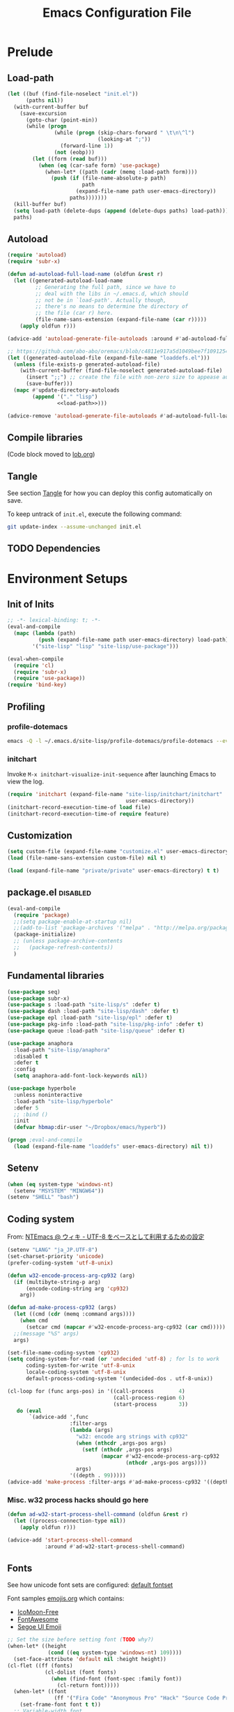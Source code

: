 #+TITLE:  Emacs Configuration File
#+PROPERTY: header-args:sh :tangle no
#+PROPERTY: header-args:emacs-lisp :tangle init.el :noweb yes :comments no :eval no-export :results value

* Prelude
:PROPERTIES:
:header-args:emacs-lisp+: :tangle no :async no
:END:

** Load-path
#+name: load-path
#+BEGIN_SRC emacs-lisp :async no :results code
(let ((buf (find-file-noselect "init.el"))
      (paths nil))
  (with-current-buffer buf
    (save-excursion
      (goto-char (point-min))
      (while (progn
               (while (progn (skip-chars-forward " \t\n\^l")
                             (looking-at ";"))
                 (forward-line 1))
               (not (eobp)))
        (let ((form (read buf)))
          (when (eq (car-safe form) 'use-package)
            (when-let* ((path (cadr (memq :load-path form))))
              (push (if (file-name-absolute-p path)
                        path
                      (expand-file-name path user-emacs-directory))
                    paths)))))))
  (kill-buffer buf)
  (setq load-path (delete-dups (append (delete-dups paths) load-path)))
  paths)
#+END_SRC

** Autoload
#+name: autoload
#+BEGIN_SRC emacs-lisp
(require 'autoload)
(require 'subr-x)

(defun ad-autoload-full-load-name (oldfun &rest r)
  (let ((generated-autoload-load-name
         ;; Generating the full path, since we have to
         ;; deal with the libs in ~/.emacs.d, which should
         ;; not be in `load-path'. Actually though,
         ;; there's no means to determine the directory of
         ;; the file (car r) here.
         (file-name-sans-extension (expand-file-name (car r)))))
    (apply oldfun r)))

(advice-add 'autoload-generate-file-autoloads :around #'ad-autoload-full-load-name)

;; https://github.com/abo-abo/oremacs/blob/c4811e917a5d1049bee7f10912545c94f6414b9a/oleh/auto.el#L433
(let ((generated-autoload-file (expand-file-name "loaddefs.el")))
  (unless (file-exists-p generated-autoload-file)
    (with-current-buffer (find-file-noselect generated-autoload-file)
      (insert ";;") ;; create the file with non-zero size to appease autoload
      (save-buffer)))
  (mapc #'update-directory-autoloads
        (append '("." "lisp")
                <<load-path>>)))

(advice-remove 'autoload-generate-file-autoloads #'ad-autoload-full-load-name)
#+END_SRC

** Compile libraries

(Code block moved to [[file:org/lob.org::compile-elisp][lob.org]])

** Tangle
See section [[#Org-Tangle][Tangle]] for how you can deploy this config automatically on
save.

To keep untrack of =init.el=, execute the following command:

#+BEGIN_SRC sh
git update-index --assume-unchanged init.el
#+END_SRC

** TODO Dependencies
* Environment Setups
** Init of Inits
#+BEGIN_SRC emacs-lisp
;; -*- lexical-binding: t; -*-
(eval-and-compile
  (mapc (lambda (path)
          (push (expand-file-name path user-emacs-directory) load-path))
        '("site-lisp" "lisp" "site-lisp/use-package")))

(eval-when-compile
  (require 'cl)
  (require 'subr-x)
  (require 'use-package))
(require 'bind-key)
#+END_SRC

** Profiling
*** profile-dotemacs
#+name: profile
#+BEGIN_SRC sh :async yes :results silent :tangle no
emacs -Q -l ~/.emacs.d/site-lisp/profile-dotemacs/profile-dotemacs --eval "(setq profile-dotemacs-file (setq load-file-name \"~/.emacs.d/init.el\"))" -f profile-dotemacs
#+END_SRC

*** initchart

Invoke =M-x initchart-visualize-init-sequence= after launching Emacs
to view the log.

#+BEGIN_SRC emacs-lisp :tangle no
(require 'initchart (expand-file-name "site-lisp/initchart/initchart"
                                      user-emacs-directory))
(initchart-record-execution-time-of load file)
(initchart-record-execution-time-of require feature)
#+END_SRC

** Customization
#+BEGIN_SRC emacs-lisp
(setq custom-file (expand-file-name "customize.el" user-emacs-directory))
(load (file-name-sans-extension custom-file) nil t)
#+END_SRC

#+BEGIN_SRC emacs-lisp :tangle no
(load (expand-file-name "private/private" user-emacs-directory) t t)
#+END_SRC

** package.el                                                     :disabled:
#+BEGIN_SRC emacs-lisp :tangle no
(eval-and-compile
  (require 'package)
  ;;(setq package-enable-at-startup nil)
  ;;(add-to-list 'package-archives '("melpa" . "http://melpa.org/packages/") t)
  (package-initialize)
  ;; (unless package-archive-contents
  ;;   (package-refresh-contents))
  )
#+END_SRC

** Fundamental libraries
#+BEGIN_SRC emacs-lisp
(use-package seq)
(use-package subr-x)
(use-package s :load-path "site-lisp/s" :defer t)
(use-package dash :load-path "site-lisp/dash" :defer t)
(use-package epl :load-path "site-lisp/epl" :defer t)
(use-package pkg-info :load-path "site-lisp/pkg-info" :defer t)
(use-package queue :load-path "site-lisp/queue" :defer t)
#+END_SRC

#+BEGIN_SRC emacs-lisp :tangle no
(use-package anaphora
  :load-path "site-lisp/anaphora"
  :disabled t
  :defer t
  :config
  (setq anaphora-add-font-lock-keywords nil))
#+END_SRC

#+BEGIN_SRC emacs-lisp :tangle no
(use-package hyperbole
  :unless noninteractive
  :load-path "site-lisp/hyperbole"
  :defer 5
  ;; :bind ()
  :init
  (defvar hbmap:dir-user "~/Dropbox/emacs/hyperb"))
#+END_SRC

#+BEGIN_SRC emacs-lisp
(progn ;eval-and-compile
  (load (expand-file-name "loaddefs" user-emacs-directory) nil t))
#+END_SRC

** Setenv
#+BEGIN_SRC emacs-lisp
(when (eq system-type 'windows-nt)
  (setenv "MSYSTEM" "MINGW64"))
(setenv "SHELL" "bash")
#+END_SRC

** Coding system

From: [[http://www49.atwiki.jp/ntemacs/pages/16.html][NTEmacs @ ウィキ - UTF-8 をベースとして利用するための設定]]

#+BEGIN_SRC emacs-lisp
(setenv "LANG" "ja_JP.UTF-8")
(set-charset-priority 'unicode)
(prefer-coding-system 'utf-8-unix)
#+END_SRC

#+BEGIN_SRC emacs-lisp :tangle (if (eq system-type 'windows-nt) "init.el" "no")
(defun w32-encode-process-arg-cp932 (arg)
  (if (multibyte-string-p arg)
      (encode-coding-string arg 'cp932)
    arg))

(defun ad-make-process-cp932 (args)
  (let ((cmd (cdr (memq :command args))))
    (when cmd
      (setcar cmd (mapcar #'w32-encode-process-arg-cp932 (car cmd)))))
  ;;(message "%S" args)
  args)

(set-file-name-coding-system 'cp932)
(setq coding-system-for-read (or 'undecided 'utf-8) ; for ls to work
      coding-system-for-write 'utf-8-unix
      locale-coding-system 'utf-8-unix
      default-process-coding-system '(undecided-dos . utf-8-unix))

(cl-loop for (func args-pos) in '((call-process        4)
                                  (call-process-region 6)
                                  (start-process       3))
   do (eval
       `(advice-add ',func
                    :filter-args
                    (lambda (args)
                      "w32: encode arg strings with cp932"
                      (when (nthcdr ,args-pos args)
                        (setf (nthcdr ,args-pos args)
                              (mapcar #'w32-encode-process-arg-cp932
                                      (nthcdr ,args-pos args))))
                      args)
                    '((depth . 99)))))
(advice-add 'make-process :filter-args #'ad-make-process-cp932 '((depth . 99)))
#+END_SRC

*** Misc. w32 process hacks should go here
#+BEGIN_SRC emacs-lisp :tangle (if (eq system-type 'windows-nt) "init.el" "no")
(defun ad-w32-start-process-shell-command (oldfun &rest r)
  (let ((process-connection-type nil))
    (apply oldfun r)))

(advice-add 'start-process-shell-command
            :around #'ad-w32-start-process-shell-command)
#+END_SRC

** Fonts

See how unicode font sets are configured:
[[file:~/git/emacs/lisp/international/fontset.el::(set-fontset-font%20"fontset-default"%20symbol-subgroup%20"Symbola"%20nil%20'prepend))][default fontset]]

Font samples [[file:etc/org/emojis.org][emojis.org]] which contains:
 - [[https://icomoon.io/#icons-icomoon][IcoMoon-Free]]
 - [[http://fontawesome.io/][FontAwesome]]
 - [[file:~/Documents/junk/2016-04-22-185254.org][Segoe UI Emoji]]

#+BEGIN_SRC emacs-lisp
;; Set the size before setting font (TODO why?)
(when-let* ((height
             (cond ((eq system-type 'windows-nt) 109))))
  (set-face-attribute 'default nil :height height))
(cl-flet ((ff (fonts)
            (cl-dolist (font fonts)
              (when (find-font (font-spec :family font))
                (cl-return font)))))
  (when-let* ((font
               (ff '("Fira Code" "Anonymous Pro" "Hack" "Source Code Pro" "DejaVu Sans Mono" "Consolas" "Cousine"))))
    (set-frame-font font t t))
  ;; Variable-width font
  (when-let* ((font (ff '("DejaVu Sans" "Arial"))))
    (set-face-attribute 'variable-pitch nil :family font))
  ;; Japanese
  (when-let* ((font (ff '("Osaka" "MeiryoKe_Console"))))
    (set-fontset-font t 'japanese-jisx0208 (cons font "iso10646-1"))
    (set-fontset-font t 'katakana-jisx0201 (cons font "iso10646-1"))))
#+END_SRC

Unicode
#+BEGIN_SRC emacs-lisp
(dolist (subgroup
          '(((688 . 879) . "Arial")
            ((7616 . 7679) . "Arial")
            ;; http://www.fileformat.info/info/unicode/block/oriya/index.htm
            ;;((#xb01 . #xb77) . "Unifont")
            ((8192 . 8303) . "Symbola") ; General Punctuation
            ;; ((#x2600 . #x26ff) . "Segoe UI Emoji") ;Miscellaneous Symbols
            ;;((#x7f06 . #x7ffa) . "MingLiU_HKSCS")
            ((40960 . 42127) . "Microsoft Yi Baiti")
            ((42128 . 42191) . "Microsoft Yi Baiti")
            ((59648 . 60138) . "IcoMoon-Free")
            ;;((#xe602 . #xe6aa) . "icomoon")
            ;; ((#xf000 . #xf2b4) . "FontAwesome")
            ;;((#xf100 . #xf16f) . "font-mfizz")
            ;;((#xfe00 . #xfe0f) . "BabelStone Modern")
            ((119808 . 120831) . "Cambria Math")
            ((127744 . 128511) . "Segoe UI Emoji") ;Miscellaneous Symbols and Pictographs
            ;; ((#x1F600 . #x1F64F) . "Segoe UI Emoji") ;Emoticons
            ;; ((#x1F680 . #x1F6FF) . "Segoe UI Emoji") ;Transport and Map Symbols
            ((129280 . 129535) . "Segoe UI Emoji") ;Supplemental Symbols and Pictographs
            ))
  (set-fontset-font "fontset-default" (car subgroup) (cdr subgroup) nil 'prepend))

  ;;(set-char-table-range glyphless-char-display '(#xfe0e . #xfe0f) 'zero-width)
#+END_SRC

#+name: fonts-awesome
#+BEGIN_SRC emacs-lisp :tangle no :results code
(require 'all-the-icons)
(require 'seq)
`(progn
   ,@(mapcan (pcase-lambda (`(,icons . ,font))
               (let ((codes
                      (cl-delete-duplicates
                       (sort
                        (seq-reduce (lambda (acc code)
                                      (or (and (= 1 (length (cdr code)))
                                               (not
                                                (and (string= font "all-the-icons")
                                                     (member (cdr code)
                                                             '("\xe926" "\xe917"))))
                                               (let ((c
                                                      (string-to-char (cdr code))))
                                                 (when (>= c 128)
                                                   (cons c acc))))
                                          acc))
                                    (symbol-value icons)
                                    nil)
                        #'<)
                       :test #'=)))
                 (mapcar (lambda (code)
                           `(set-fontset-font t ',code ,font nil 'prepend))
                         (nreverse
                          (seq-reduce (lambda (acc elt)
                                        (if (= elt (1+ (cdar acc)))
                                            (cons (cons (caar acc) elt)
                                                  (cdr acc))
                                          (cons (cons elt elt) acc)))
                                      (cdr codes)
                                      (list (cons (car codes) (car codes))))))))
             '((all-the-icons-data/material-icons-alist . "Material Icons")
               (all-the-icons-data/octicons-alist . "github-octicons")
               ;; (all-the-icons-data/weather-icons-alist . "Weather Icons")
               (all-the-icons-data/fa-icon-alist . "FontAwesome")
               (all-the-icons-data/file-icon-alist . "file-icons")
               (all-the-icons-data/alltheicons-alist . "all-the-icons"))))
#+END_SRC

#+BEGIN_SRC emacs-lisp
<<fonts-awesome()>>
(set-fontset-font t '(#xe100 . #xe16f) "Fira Code Symbol")
;;(set-fontset-font t '(#xe93a . #xe941) "all-the-icons")
#+END_SRC

** Aliases

#+BEGIN_SRC emacs-lisp
(defalias 'yes-or-no-p #'y-or-n-p)
#+END_SRC

** Hooks
#+BEGIN_SRC emacs-lisp :tangle no
(add-hook 'prog-mode-hook #'prettify-symbols-mode)
#+END_SRC

#+BEGIN_SRC emacs-lisp :tangle no
(add-hook 'prog-mode-hook (lambda ()
                            (setq show-trailing-whitespace t)))
#+END_SRC

** Advices
*** next/previous-line
#+BEGIN_SRC emacs-lisp
;; Keep cursor centered on the screen.
;; NOTE `scroll-preserve-screen-position' option has to be either `t'
;; or `nil' for this to work as intended
(defun ad-next-line (arg &optional _)
  (unless (or (pos-visible-in-window-p (point-max))
              (< (- (line-number-at-pos (point))
                    (line-number-at-pos (window-start)))
                 (/ (window-body-height) 2)))
    (scroll-up 1)))
(advice-add 'next-line :before #'ad-next-line)

(defun ad-previous-line (arg &optional _)
  (unless (or (pos-visible-in-window-p (point-min))
              (> (- (line-number-at-pos (point))
                    (line-number-at-pos (window-start)))
                 (/ (window-body-height) 2)))
    (scroll-down 1)))
(advice-add 'previous-line :before #'ad-previous-line)
#+END_SRC

*** eval expression
#+BEGIN_SRC emacs-lisp :tangle no
(advice-add 'eval-expression-print-format :around
            (lambda (oldfun &rest r)
              "Inhibit formatting of integers as strings; it could slow things
down, especially while debugging."
              (let ((standard-output nil))
                (apply oldfun r))))
#+END_SRC

*** package-installed-p
#+BEGIN_SRC emacs-lisp
(advice-add 'package-installed-p :override #'featurep)
#+END_SRC

*** make-temp-file
#+BEGIN_SRC emacs-lisp
(advice-add 'make-temp-file :filter-args
            (lambda (r)
              "Convert illegal characters in a temp file's name."
              (cons (convert-standard-filename (car r))
                    (cdr r))))
#+END_SRC

** Enable Features

#+BEGIN_SRC emacs-lisp
(put 'erase-buffer 'disabled nil)
(put 'narrow-to-region 'disabled nil)
(put 'upcase-region 'disabled nil)
#+END_SRC

** Misc. settings

#+BEGIN_SRC emacs-lisp
(setq find-function-C-source-directory "~/git/emacs/src")
#+END_SRC

Visual tweaks

#+BEGIN_SRC emacs-lisp
(setq-default fringe-indicator-alist
              (cons '(truncation . nil)
                    (assq-delete-all 'truncation fringe-indicator-alist)))
#+END_SRC

#+BEGIN_SRC emacs-lisp
(setq-default bidi-display-reordering nil)
#+END_SRC

*** auto-save
#+BEGIN_SRC emacs-lisp
(setq auto-save-file-name-transforms
      `((".*" ,temporary-file-directory t)))
#+END_SRC

** Utility Functions
:PROPERTIES:
:header-args:emacs-lisp: :tangle init-util.el
:END:
*** HEADER
#+BEGIN_SRC emacs-lisp
;; -*- lexical-binding: t; -*-
#+END_SRC
*** narrow or widen

From [[http://endlessparentheses.com/emacs-narrow-or-widen-dwim.html]]

#+BEGIN_SRC emacs-lisp

(declare-function org-narrow-to-subtree "ext:org")

;;;###autoload
(defun narrow-or-widen-dwim (p)
  "If the buffer is narrowed, it widens. Otherwise, it narrows intelligently.
Intelligently means: region, subtree, or defun, whichever applies
first.

With prefix P, don't widen, just narrow even if buffer is already
narrowed."
  (interactive "P")
  (declare (interactive-only))
  (cond ((and (buffer-narrowed-p) (not p))
         (widen)
         (recenter))
        ((region-active-p)
         (narrow-to-region (region-beginning) (region-end)))
        ((derived-mode-p 'org-mode) (org-narrow-to-subtree))
        (t (narrow-to-defun))))
#+END_SRC
*** scroll one line
#+BEGIN_SRC emacs-lisp

#+END_SRC

*** beginning of line dwim
#+BEGIN_SRC emacs-lisp
;;;###autoload
(defun move-beginning-of-line-dwim ()
  (interactive)
  (if (and (looking-at-p "^")
           (not (memq major-mode '(ffedit-mode))))
      (call-interactively #'back-to-indentation)
    (call-interactively #'move-beginning-of-line)))
#+END_SRC

*** delete side windows
#+BEGIN_SRC emacs-lisp :tangle no
;;;###autoload
(defun delete-side-windows ()
  (dolist (w (window-at-side-list))
    (when (window-parameter w 'window-side)
      (delete-side-window w))))
#+END_SRC

*** pop scratch
#+BEGIN_SRC emacs-lisp
;;;###autoload
(defun pop-scratch ()
  (interactive)
  (pop-to-buffer (get-buffer-create "*scratch*")))
#+END_SRC
*** eval-pp
#+BEGIN_SRC emacs-lisp
;;;###autoload
(defun eval-pp-last-sexp ()
  "Replace the preceding sexp with its value."
  (interactive)
  (condition-case err
      (let ((sexp (eval (elisp--preceding-sexp)))
            (standard-output (current-buffer)))
        (princ "\n; ->\n")
        (princ (pp-to-string sexp))
        (terpri))
    (error (message "Invalid expression[%s]: %S" (car err) (cdr err)))))
#+END_SRC

*** org helpers
#+BEGIN_SRC emacs-lisp :tangle no
(declare-function org-babel-goto-named-result "ext:ob-core")
(declare-function org-babel-read-result "ext:ob-core")

(defun orb-babel-read-named-result (name)
  (save-excursion
    (org-babel-goto-named-result name)
    (read (org-babel-read-result))))
#+END_SRC

*** add info manual
#+BEGIN_SRC emacs-lisp :tangle init.el
(defsubst info-add-manual (path)
  (with-eval-after-load 'info
    (info-initialize)
    (add-to-list 'Info-directory-list
                 (expand-file-name path user-emacs-directory))))
#+END_SRC

** Keybindings
#+BEGIN_SRC emacs-lisp
(bind-keys ("C-j" . newline-and-indent)
           ([remap move-beginning-of-line] . move-beginning-of-line-dwim)
           ;; ("C-s" . isearch-forward-regexp)
           ;; ("C-r" . isearch-backward-regexp)
           )

(bind-keys :map ctl-x-map
           ("C-r" . revert-buffer)
           ("e" . eval-pp-last-sexp)
           ("k" . kill-this-buffer)
           ("n" . narrow-or-widen-dwim))

;;(unbind-key "C-z")

(bind-key "C-c C-c" #'compile-defun emacs-lisp-mode-map)
(bind-key "C-c C-c" #'compile-defun lisp-interaction-mode-map)
#+END_SRC

* Packages
** Utilities
*** diminish
#+BEGIN_SRC emacs-lisp :tangle no
(use-package diminish
  :load-path "site-lisp/diminish"
  :init
  (defvar diminish-must-not-copy-minor-mode-alist t)
  :config
  (diminish 'visual-line-mode)
  (diminish 'isearch-mode))
#+END_SRC
*** delight
#+BEGIN_SRC emacs-lisp
(use-package delight
  :unless noninteractive
  :load-path "site-lisp/delight"
  :defer t)

(use-package emacs
  :delight
  (visual-line-mode)
  (isearch-mode))
#+END_SRC

*** major-diminish
#+BEGIN_SRC emacs-lisp :tangle no
(use-package major-diminish
  :preface
  (eval-when-compile
    (require 'major-diminish))
  :config
  (major-diminish emacs-lisp-mode ""
                  lisp-interaction-mode "λ"))
#+END_SRC

*** hydra
#+BEGIN_SRC emacs-lisp
(use-package hydra
  :load-path "site-lisp/hydra"
  :defer t)

(use-package hydra-misc
  ;;:defer 2
  :bind (("C-x l" . hydra-launch/body)
         ("C-x C-l" . hydra-launch/body)
         ("C-x t" . hydra-toggler/body)
         ([remap next-error] . hydra-goto-error/lambda-n)
         ([remap previous-error] . hydra-goto-error/lambda-p)
         :map ctl-x-map
         ("o" . hydra-window/body)))
#+END_SRC

*** async
#+BEGIN_SRC emacs-lisp
(use-package async
  :load-path "site-lisp/async"
  :defer t
  ;;:defines async-bytecomp-allowed-packages
  ;; :config
  ;; (async-bytecomp-package-mode 1)
  )
#+END_SRC

*** flx
#+BEGIN_SRC emacs-lisp
(use-package flx
  :load-path "site-lisp/flx"
  :defer t)
#+END_SRC
*** abbrev
#+BEGIN_SRC emacs-lisp
(use-package abbrev
  :defer t
  :delight " ⒜"
  ;; :config
  )
#+END_SRC

*** pos-tip
#+BEGIN_SRC emacs-lisp
(use-package pos-tip
  :load-path "site-lisp/pos-tip"
  :commands pos-tip-show)
#+END_SRC

*** popup
#+BEGIN_SRC emacs-lisp
(use-package popup
  :load-path "site-lisp/popup-el"
  :commands popup-tip)
#+END_SRC

** Navigation/Selection
*** avy
#+BEGIN_SRC emacs-lisp
(use-package avy
  :load-path "site-lisp/avy"
  :commands avy-push-mark
  :bind (("C-'" . avy-goto-char-timer)
         ("M-p" . avy-pop-mark)
         ([remap goto-line] . avy-goto-line)))
#+END_SRC
*** swiper
#+BEGIN_SRC emacs-lisp
(use-package ivy
  :unless noninteractive
  :load-path "site-lisp/swiper"
  :defer 2
  :delight
  :bind (("C-c C-r" . ivy-resume))
  :config
  (setq ivy-initial-inputs-alist nil
        ;; ivy-re-builders-alist '((swiper . ivy--regex-plus)
        ;;                         (counsel-ag . ivy--regex-plus)
        ;;                         (counsel-rg . ivy--regex-plus)
        ;;                         (counsel-grep-or-swiper . ivy--regex-plus)
        ;;                         (t . ivy--regex-fuzzy))
        )

  ;;(add-to-list 'ivy-sort-functions-alist '(find-library))
  (add-to-list 'ivy-sort-functions-alist '(describe-coding-system))
  ;;(add-to-list 'ivy-sort-functions-alist '(counsel-descbinds))

  (set-face-attribute 'ivy-modified-buffer nil
                      :foreground (face-attribute 'warning :foreground))

  (push '(emacs-lisp-mode . swiper-match-face-1)
        ivy-switch-buffer-faces-alist)

  (defun ivy-dired ()
    (interactive)
    (if ivy--directory
        (ivy-quit-and-run
         (dired ivy--directory)
         (goto-char (point-min))
         (when (re-search-forward
                (regexp-quote (substring (ivy-state-current ivy-last) 0 -1)) nil t)
           (goto-char (match-beginning 0))))
      (user-error
       "Not completing files currently")))

  (bind-key "C-:" #'ivy-dired ivy-minibuffer-map)

  (ivy-mode))

(use-package swiper
  :load-path "site-lisp/swiper"
  :bind (("C-s" . swiper)
         ("C-c s" . swiper-all)
         ;;("C-r" . swiper)
         )
  :config
  (defun ad-swiper-all-buffer-p (oldfun buf)
    (with-current-buffer buf
      (cond ((derived-mode-p 'pdf-view-mode) nil)
            (t (funcall oldfun buf)))))
  (advice-add 'swiper-all-buffer-p :around #'ad-swiper-all-buffer-p)
  ;; (advice-remove 'swiper-all-buffer-p #'ad-swiper-all-buffer-p)

  (defun ad-swiper-org-reveal (&rest _)
    (when (derived-mode-p 'org-mode)
      (org-reveal)))

  (mapc (lambda (cmd)
          (advice-add cmd :before (lambda (&rest _) (avy-push-mark)))
          (advice-add cmd :after #'ad-swiper-org-reveal))
        '(swiper counsel-grep-or-swiper counsel-ag counsel-rg next-error))

  (defun ad-counsel-descbinds-ignore (cands)
    (cl-remove-if (lambda (cand)
                    (memq (cddr cand) '(disable-mouse--handle ignore)))
                  cands))
  (advice-add 'counsel--descbinds-cands :filter-return #'ad-counsel-descbinds-ignore))
#+END_SRC
*** ivy-view
#+BEGIN_SRC emacs-lisp
(use-package ivy-view
  :commands ivy-view-update
  :bind ("C-z" . (lambda ()
                   (interactive)
                   (ivy-view-update)
                   (ivy-switch-view))))
#+END_SRC

*** counsel
#+BEGIN_SRC emacs-lisp
(use-package counsel
  :after ivy
  :delight
  ;; :commands counsel-ace-link
  :config
  (ivy-add-actions
   'counsel-find-file
   '(("d" delete-file "delete")))

  (defun counsel-describe-variable-customize (name)
    (customize-option (intern name)))

  (ivy-add-actions
   'counsel-describe-variable
   '(("c" counsel-describe-variable-customize "customize")))

  (defun counsel-describe-function-action-call (x)
    (let ((cmd (intern x)))
      (when (commandp cmd) (call-interactively cmd))))

  (ivy-add-actions
   'counsel-describe-function
   '(("c" counsel-describe-function-action-call "call")))

  (defun counsel-descbinds-action-call (x)
    (call-interactively (cddr x)))

  (ivy-add-actions
   'counsel-descbinds
   '(("c" counsel-descbinds-action-call "call")))

  (bind-keys :map ctl-x-map
             ("g" . hydra-counsel-git/body)
             ("c" . hydra-counsel/body))

  (with-eval-after-load 'comint
    (bind-key "C-r" #'counsel-shell-history comint-mode-map))

  (counsel-mode))
#+END_SRC

#+BEGIN_SRC emacs-lisp
(use-package counsel-rg
  :after counsel
  :unless noninteractive
  :bind ("M-g ." . counsel-rg)
  :config
  (setq counsel-rg-params '("-i" ;; "-g" "!*~"
                            )))
#+END_SRC

#+BEGIN_SRC emacs-lisp :tangle no
  (with-eval-after-load 'company
    ;; https://github.com/swarnendubiswas/dotemacs/blob/4dfea5c346fbc3700e48d30f94d53b8dbf07e959/modules/company-init.el
    (bind-key [remap complete-symbol] #'counsel-company company-mode-map)
    (bind-key [remap completion-at-point] #'counsel-company company-mode-map))
#+END_SRC

*** hydra-motion
#+BEGIN_SRC emacs-lisp :tangle no
(use-package hydra-motion
  :defer 2
  :config
  (setq hydra-motion-mode-is-helpful nil)
  (setq hydra-motion-exclude-modes
        (append '(Info-mode elfeed-search-mode) hydra-motion-exclude-modes))
  (global-hydra-motion-mode))
#+END_SRC
*** ace-link
#+BEGIN_SRC emacs-lisp
(use-package ace-link
  :load-path "site-lisp/ace-link"
  :bind ("M-o" . ace-link)
  :commands ace-link-setup-default
  :after (info help-mode eww elfeed)
  :config (ace-link-setup-default "o"))
#+END_SRC
*** smex
#+BEGIN_SRC emacs-lisp
(use-package smex
  :load-path "site-lisp/smex"
  ;; :defer t
  :after counsel
  :defines smex-completion-method
  :config
  (setq smex-completion-method 'ivy))
#+END_SRC

*** helm
#+BEGIN_SRC emacs-lisp :tangle no
(use-package helm
  :load-path "site-lisp/helm"
  :defer t
  :delight
  :config
  ;; (setq helm-candidate-number-limit 200
  ;;       helm-command-prefix-key "C-c h"
  ;;       helm-ff-file-name-history-use-recentf t
  ;;       helm-ff-search-library-in-sexp t
  ;;       helm-file-cache-fuzzy-match t
  ;;       helm-locate-fuzzy-match t)
  )
#+END_SRC

** Buffers
*** autorevert

#+BEGIN_SRC emacs-lisp
(use-package autorevert
  :defer t
  :delight (auto-revert-mode " "))
#+END_SRC

*** saveplace
#+BEGIN_SRC emacs-lisp
(use-package saveplace
  :defer 0.2
  :config
  ;;(setq-default save-place-mode t)
  (save-place-mode))
#+END_SRC

*** savehist
#+BEGIN_SRC emacs-lisp
(use-package savehist
  ;; :defer 4
  :after ivy
  :config
  (savehist-mode))
#+END_SRC

*** recentb
#+BEGIN_SRC emacs-lisp
(use-package recentb
  :unless noninteractive
  :after ivy
  :config
  (recentb-enable-plugins '(info shell elfeed eww man mpv elshogi firefox abema))
  (use-package recentb-shell
    :config
    (setq recentb-shell-action-function #'recentb-shell-action-msys2
          recentb-shell-history-function #'recentb-shell-history-msys2))
  (use-package recentb-abema
    :config
    (setq recentb-abema-channels '(shogi pet))
    (cond ((eq system-type 'windows-nt)
           (setq abema-watch-browser
                 "C:\\Program Files (x86)\\Vivaldi\\Application\\vivaldi.exe")))))
#+END_SRC

*** view-mode
#+BEGIN_SRC emacs-lisp :tangle no
(use-package view
  :defer t
  :delight " ")
#+END_SRC

*** scratch
#+BEGIN_SRC emacs-lisp
(use-package persistent-scratch
  :load-path "site-lisp/persistent-scratch"
  ;;:disabled t
  :defer 3
  :config
  ;;(setq persistent-scratch-what-to-save '(major-mode))
  (persistent-scratch-setup-default))
#+END_SRC

*** open-junk-file
#+BEGIN_SRC emacs-lisp
(use-package open-junk-file
  :commands open-junk-file
  ;;:bind (("C-x j" . open-junk-file))
  :config
  (setq open-junk-file-format "~/Documents/junk/%Y-%m-%d-%H%M%S."))
#+END_SRC
*** minibuffer
#+BEGIN_SRC emacs-lisp
(use-package mb-depth
  :unless noninteractive
  :defer 3
  :config
  (minibuffer-depth-indicate-mode 1))
#+END_SRC

** Windows/Frames
*** winner mode
#+BEGIN_SRC emacs-lisp
(use-package winner
  :defer 3
  :config (winner-mode))
#+END_SRC

*** ace-window
#+BEGIN_SRC emacs-lisp
(use-package ace-window
  :load-path "site-lisp/ace-window"
  :defer t
  :defines aw-ignored-buffers
  :delight
  :config
  (add-to-list 'aw-ignored-buffers "*compilation*")
  (setq aw-background nil
        aw-scope 'frame
        aw-leading-char-style 'path
        ;;aw--flip-keys '("o") ; needs to be set via Customize
        aw-ignore-current nil)
  (set-face-attribute 'aw-leading-char-face nil
                      ;;:height 2.0
                      )
  ;; (advice-add 'ace-window :before
  ;;             (lambda (_arg)
  ;;               (when (bound-and-true-p popwin:context-stack)
  ;;                 (popwin:close-popup-window-if-necessary))))
  )
#+END_SRC

*** elscreen
#+BEGIN_SRC emacs-lisp :tangle no
(use-package elscreen
  ;; http://rubikitch.com/2014/09/05/elscreen/
  :defer t
  :load-path "site-lisp/elscreen"
  ;;:commands (elscreen-start elscreen-create elscreen-find-and-goto-by-buffer)
  :config
  (setq elscreen-screen-update-hook nil)
  (elscreen-start)
  ;; (add-hook 'elscreen-goto-hook #'delete-side-windows)
  )
#+END_SRC

*** alpha frame
#+BEGIN_SRC emacs-lisp
(use-package alpha-frame
  :defer 0.8
  :if (window-system)
  :bind ("C-c C-l" . alpha-frame-max)
  ;;:init (defvar alpha-frame-use-nircmd nil)
  :config
  (alpha-frame-init))
#+END_SRC

*** transpose frame
#+BEGIN_SRC emacs-lisp
(use-package transpose-frame
  :commands transpose-frame)
#+END_SRC

*** windmove
#+BEGIN_SRC emacs-lisp
(use-package windmove
  :commands (windmove-left windmove-down windmove-up windmove-right))
#+END_SRC

*** hydra-examples
#+BEGIN_SRC emacs-lisp
(use-package hydra-examples
  :commands (hydra-move-splitter-left hydra-move-splitter-down hydra-move-splitter-up hydra-move-splitter-right))
#+END_SRC

*** disable mouse mode
From [[http://endlessparentheses.com/disable-mouse-only-inside-emacs.html][Disable Mouse only inside Emacs]]

#+BEGIN_SRC emacs-lisp :tangle no
(use-package disable-mouse
  :defer 10
  :if (window-system)
  :config (disable-mouse-mode))
#+END_SRC

#+BEGIN_SRC emacs-lisp
(use-package disable-mouse
  :if (and (window-system) (not noninteractive))
  :load-path "site-lisp/disable-mouse"
  :defer 3
  :delight
  (disable-mouse-mode "")
  (global-disable-mouse-mode "")
  :config
  (global-disable-mouse-mode))
#+END_SRC

** Visual Effects
*** show paren
#+BEGIN_SRC emacs-lisp
(use-package paren
  :defer 5
  :config (show-paren-mode))
#+END_SRC

*** rainbow-delimiters
#+BEGIN_SRC emacs-lisp :tangle no
(use-package rainbow-delimiters
  :load-path "site-lisp/rainbow-delimiters"
  :init (add-hook 'prog-mode-hook #'rainbow-delimiters-mode))
#+END_SRC

*** beacon

#+BEGIN_SRC emacs-lisp :tangle no
(use-package beacon
  :defer 3
  :delight
  :config
  (beacon-mode 1)
  ;; (with-eval-after-load 'elscreen
  ;;   (add-hook 'elscreen-goto-hook (lambda () (run-hooks 'focus-in-hook))))
  )
#+END_SRC

*** volatile-highlights

#+BEGIN_SRC emacs-lisp
(use-package volatile-highlights
  :load-path "site-lisp/volatile-highlights"
  :defer 10
  :commands (volatile-highlights-mode vhl/define-extension vhl/install-extension)
  :delight
  :config
  (vhl/define-extension 'undo-tree 'undo-tree-yank 'undo-tree-move)
  (vhl/install-extension 'undo-tree)
  (volatile-highlights-mode t))
#+END_SRC

*** hi-lock

Just to suppress lighter

#+BEGIN_SRC emacs-lisp
(use-package hi-lock
  :defer t
  :delight)
#+END_SRC

*** highlight-thing

#+BEGIN_SRC emacs-lisp :tangle no
(use-package highlight-thing
  :load-path "site-lisp/highlight-thing"
  :commands highlight-thing-mode
  :defer t
  :delight highlight-thing-mode
  ;;:init (add-hook 'prog-mode-hook 'highlight-thing-mode)
  )
#+END_SRC

*** idle-highlight-mode
#+BEGIN_SRC emacs-lisp
(use-package idle-highlight-mode
  :unless noninteractive
  :load-path "site-lisp/idle-highlight-mode"
  :defer t
  :init
  (add-hook 'prog-mode-hook #'idle-highlight-mode))
#+END_SRC

*** eval-sexp-fu
#+BEGIN_SRC emacs-lisp :tangle no
(use-package eval-sexp-fu
  :load-path "site-lisp/eval-sexp-fu"
  :commands eval-sexp-fu-flash-mode
  ;;:init (add-hook 'emacs-lisp-mode-hook #'eval-sexp-fu-flash-mode)
  :config
  (set-face-attribute 'eval-sexp-fu-flash nil :bold nil)
  (set-face-attribute 'eval-sexp-fu-flash-error nil :bold nil))
#+END_SRC

*** spinner
#+BEGIN_SRC emacs-lisp
(use-package spinner
  :load-path "site-lisp/spinner"
  :defer t
  :config
  (setq spinner-frames-per-second 1))
#+END_SRC

*** symon

#+BEGIN_SRC emacs-lisp
(use-package symon
  :defer 5
  :load-path "site-lisp/symon"
  :config
  (use-package w32-symon
    :defines w32-symon-monitors
    :config
    (dolist (k '(memory swap) w32-symon-monitors)
      (setq w32-symon-monitors (assq-delete-all k w32-symon-monitors)))
    (w32-symon-mode)))
#+END_SRC

*** all the icons
#+BEGIN_SRC emacs-lisp
(use-package all-the-icons
  :unless noninteractive
  :load-path "site-lisp/all-the-icons"
  ;;:commands (all-the-icons-devicon all-the-icons-alltheicon)
  :defer t)

(use-package memoize
  :load-path "site-lisp/memoize"
  :defer t)
#+END_SRC

*** mode-icons
#+BEGIN_SRC emacs-lisp :tangle no
(use-package mode-icons
  :after powerline
  :load-path "site-lisp/mode-icons"
  :config
  (setq mode-line-modes
        (list mode-icons--major-construct
              mode-icons--mode-line-construct
              mode-icons--narrow-construct))
  (advice-add 'mode-icons--get-face :override
              (lambda (&optional face active) face))
  (mode-icons-mode))
#+END_SRC

*** powerline
#+BEGIN_SRC emacs-lisp
(use-package powerline
  :defer 1
  :load-path "site-lisp/powerline")
#+END_SRC

#+BEGIN_SRC emacs-lisp :tangle no
(use-package powerline
  :load-path "site-lisp/powerline"
  :defer 0.3
  :config
  ;; (defface powerline-face-modified
  ;;     `((t (:foreground ,(face-attribute 'warning :foreground)
  ;;                       :weight bold)))
  ;;   "modified face" :group 'powerline)

  (defface powerline-face-outside-modified
      `((t (:foreground ,(face-attribute 'default :background)
                        :background ,(face-attribute 'error :foreground)
                        :weight bold)))
    "outside-modified face" :group 'powerline)

  ;; https://github.com/Bruce-Connor/smart-mode-line/blob/master/smart-mode-line.el
  ;; (defpowerline powerline-buffer-modified
  ;;     (cond (buffer-read-only "%")
  ;;           ((and buffer-file-name (buffer-modified-p))
  ;;            (propertize "*" 'face 'powerline-face-modified))))

  ;;(setq mode-line-modes '(("" mode-name) ("" minor-mode-alist)))

  (defvar which-func-format)

  (defun truncate-buffer-id (maxlen)
    (let ((id (format-mode-line "%b")))
      (save-match-data
        (string-match "^\\(.*?\\)\\(.\\{,3\\}\\)$" id)
        (format "%s%s"
                (truncate-string-to-width (match-string 1 id) (- maxlen 2) 0 nil "…")
                (match-string 2 id)))))

  (defun my/powerline-theme ()
    (let* ((active (powerline-selected-window-active))
           (line-face (if active 'mode-line 'mode-line-inactive))
           (face1 (cond ((and buffer-file-name
                              (not (verify-visited-file-modtime)))
                         'powerline-face-outside-modified)
                        (active 'powerline-active1)
                        (t 'powerline-inactive1)))
           (face2 (if active 'powerline-active2 'powerline-inactive2))
           (sepl (intern
                  (format "powerline-%s-%s"
                          powerline-default-separator
                          (car powerline-default-separator-dir))))
           (sepr (intern
                  (format "powerline-%s-%s"
                          powerline-default-separator
                          (cdr powerline-default-separator-dir))))
           (lhs
            `(,(powerline-hud 'cursor face1)
               ,(funcall sepr face1 line-face)
               ;,(powerline-buffer-id nil 'l)
               ,(powerline-raw (truncate-buffer-id 20)
                               'mode-line-buffer-id 'l)
               ,(powerline-raw (cond (buffer-read-only "")
                                     ((and buffer-file-name (buffer-modified-p))
                                      ""
                                      ;;(propertize  'face 'powerline-face-modified)
                                      ))
                               line-face 'l)
               ,(powerline-raw " " line-face)
               ,(funcall sepl line-face face1)
               ;;,(funcall sepl face1 line-face)
               ;;,(powerline-raw mode-line-modes face1 'l)
               ,(powerline-raw '("" mode-name) face1 'l)
               ,(powerline-raw " " face1)
               ,(funcall sepr face1 face2)
               ,@(when active
                   `( ;,(funcall sepr face1 face2)
                      ,(powerline-raw (list minor-mode-alist (pml-narrow)) face2)
                      ;,(funcall sepl face2 face1)
                       ,(powerline-vc face2 'r)
                       ,(powerline-process face2 'r)))))
           (rhs
            `(,@(when active
                  `(,(powerline-raw (and (bound-and-true-p which-function-mode)
                                         which-func-format)
                                    face2 'r)
                     ,(powerline-raw global-mode-string face2 'r)
                     ,(funcall sepl face2 face1)
                     ,@(when (bound-and-true-p w32-symon-mode)
                         `(,(powerline-symon 'disk face1)
                            ,(funcall sepl face1 face2)
                            ,(powerline-raw " " face2)
                            ,(powerline-symon 'cpu face2)
                            ,(powerline-chamfer-left face2 face1)))
                     ,(powerline-raw mode-line-mule-info face1 'l)
                     ,(powerline-raw " %l:%2c" face1 'r))))))
      (concat (powerline-render lhs)
              (powerline-fill face2 (powerline-width rhs))
              (powerline-render rhs))))

  (setq-default mode-line-format
                '("%e" (:eval (my/powerline-theme))))

  ;; http://lists.gnu.org/archive/html/emacs-diffs/2015-01/msg00256.html
  (advice-add 'cl-subseq :before-while
              (lambda (seq &rest ignore) seq)))
#+END_SRC

*** flexible modeline
#+BEGIN_SRC emacs-lisp
(use-package pml
  :if (and (not noninteractive) (window-system))
  :after powerline
  :config
  (mapc (apply-partially #'apply #'pml-diminish-major-mode)
        '((clojure-mode "cλ")
          (emacs-lisp-mode "")
          (ffedit-mode "")
          (inferior-moz-mode "")
          (js-mode "")
          (lisp-interaction-mode "λ")
          (org-mode "")
          (python-mode "")))
  (pml))
#+END_SRC

** Shell/Environment
*** shell
#+BEGIN_SRC emacs-lisp
(use-package shell
  :defer t
  :config
  (defun shell-mode-sync-cd (cd)
    (let ((shell-last-dir
           (and shell-last-dir (abbreviate-file-name shell-last-dir))))
      (when (or (and (null shell-last-dir) ; start up
                     (not (string= cd "~/")))
                (and shell-last-dir
                     (not (string= shell-last-dir cd))))
        (run-with-timer 1.5 nil
                        (lambda (cd buf)
                          (with-current-buffer buf
                            (goto-char (point-max))
                            (comint-kill-input)
                            (insert (format "cd %s" cd))
                            (comint-send-input nil t)))
                        cd (current-buffer)))))

  (defun ad-shell-cd (orig-fun &rest args)
    (let ((cd default-directory))
      (with-current-buffer (apply orig-fun args)
        (when (file-directory-p cd)
          (shell-mode-sync-cd (abbreviate-file-name cd))))))

  (advice-add 'shell :around #'ad-shell-cd)

  (add-hook 'shell-mode-hook #'hl-line-mode)
  ;; (add-hook 'shell-mode-hook #'shell-mode-sync-cd)
  (setenv "SHELL" explicit-shell-file-name))
#+END_SRC

#+BEGIN_SRC emacs-lisp :tangle no
(defun w32-shell ()
  (interactive)
  (let ((explicit-shell-file-name "cmdproxy"))
    (shell)))
#+END_SRC

*** fakecygpty
#+BEGIN_SRC emacs-lisp :tangle (if (eq system-type 'windows-nt) "init.el" "no")
(use-package fakecygpty
  :defer 2
  ;;:if (eq system-type 'windows-nt)
  :load-path "~/git/fakecygpty"
  :defines fakecygpty-program-regexps
  :config
  ;; http://www49.atwiki.jp/ntemacs/pages/28.html

  (defconst w32-pipe-limit 4096)

  (defun ad-process-send-string (orig-fun &rest args)
    (if (not (eq (process-type (nth 0 args)) 'real))
        (apply orig-fun args)
      (let* ((process (or (nth 0 args)
                          (get-buffer-process (current-buffer))))
             (send-string
              (encode-coding-string
               (nth 1 args)
               (cdr (process-coding-system (get-process process)))))
             (send-string-length (length send-string)))
        (let ((inhibit-eol-conversion t)
              (from 0)
              to)
          (while (< from send-string-length)
            (setq to (min (+ from w32-pipe-limit) send-string-length))
            (setf (nth 1 args) (substring send-string from to))
            (apply orig-fun args)
            (setq from to))))))

  (advice-add 'process-send-string :around #'ad-process-send-string)

  (add-to-list 'fakecygpty-program-regexps (rx bos (or "sh" "bash") eow))
  (add-to-list 'fakecygpty-ignored-program-regexps
               (rx bow (or "setsid" "powershell" "git") eow))

  (fakecygpty-activate))
#+END_SRC

*** comint
#+BEGIN_SRC emacs-lisp :tangle (if (eq system-type 'windows-nt) "init.el" "no")
(use-package comint
  :after shell
  :config
  (defvar msys2--root nil)

  (defun msys2-root ()
    (unless msys2--root
      (setq msys2--root
            (thread-first (shell-command-to-string "cygpath -m /")
              string-trim-right directory-file-name)))
    msys2--root)

  (defun msys2-match-drive (path)
    (string-match "^/\\([[:alpha:]]\\)/\\(.*\\)$" path))

  ;; NOTE: There's a built-in function `unmsys--file-name' for this purpose
  (defun msys2-replace-drive (path)
    (replace-match "\\1:/\\2" t nil path))

  (defun msys2-convert-standard-filename (path)
    (cond ((msys2-match-drive path)
           (msys2-replace-drive path))
          ((string-match "^/\\(.*\\)$" path)
           (expand-file-name (match-string 1 path) (msys2-root)))
          (t path)))

  (defun ad-comint-completion-file-name-table--msys2 (orig-fun &rest args)
    (let ((path (car args)))
      (cond ((msys2-match-drive path)
             (apply orig-fun
                    (cons (msys2-replace-drive path)
                          (cdr args))))
            ((string-match-p "^/" path)
             (let ((comint-file-name-prefix (msys2-root)))
               (apply orig-fun args)))
            (t (apply orig-fun args)))))

  (defun ad-cd-msys2 (args)
    (list (msys2-convert-standard-filename (car args))))

  (advice-add 'comint-completion-file-name-table
              :around #'ad-comint-completion-file-name-table--msys2)
  (advice-add 'shell-prefixed-directory-name
              :filter-args #'ad-cd-msys2)
  (advice-add 'cd :filter-args #'ad-cd-msys2)

  ;;http://www49.atwiki.jp/ntemacs/?cmd=word&word=shell&type=normal&page=shell-mode%20%E3%81%A7%E8%A4%87%E6%95%B0%E3%81%AE%E6%BC%A2%E5%AD%97%E3%82%B3%E3%83%BC%E3%83%89%E3%82%92%E6%B7%B7%E5%9C%A8%E3%81%97%E3%81%A6%E5%88%A9%E7%94%A8%E3%81%A7%E3%81%8D%E3%82%8B%E3%82%88%E3%81%86%E3%81%AB%E3%81%99%E3%82%8B%E3%81%9F%E3%82%81%E3%81%AE%E8%A8%AD%E5%AE%9A
  ;; カレントバッファが shellバッファのときに、動いている process の coding-system
  ;; の DECODING の設定を undecided にする
  (defun ad-comint-output-filter--shell-coding-system (&rest _)
    (when-let* ((process (get-buffer-process (buffer-name))))
      (when (string-match "^shell" (process-name process))
        (let ((coding-system (process-coding-system process)))
          (set-process-coding-system process
                                     (coding-system-change-text-conversion
                                      (car coding-system) 'undecided)
                                     (cdr coding-system))))))

  ;; shellバッファで、コマンド実行結果出力前に set-shell-buffer-process-coding-system
  ;; を実行する。この設定により、shellバッファで utf-8 の出力をする cygwin
  ;; コマンドと、cp932 の出力をするWindowsコマンドの漢字の文字化けが回避される。
  ;; また、漢字を含むプロンプトが文字化けする場合には、.bashrc の PS1 の設定の後に
  ;; 「export PS1="$(sleep 0.1)$PS1"」を追加すれば、回避できる模様。
  (advice-add 'comint-output-filter
              :before #'ad-comint-output-filter--shell-coding-system)

  (advice-add 'comint-output-filter :after
              (lambda (process string)
                "Prevent Async Shell Command window from popping up
until we have some outputs"
                (let* ((buffer (process-buffer process))
                       (name (buffer-name buffer)))
                  (when (cond ((string-match-p (rx "*Async Shell Command*") name)
                               (not (get-buffer-window buffer)))
                              (t nil))
                    (pop-to-buffer buffer)))))
  (add-hook 'comint-output-filter-functions 'comint-strip-ctrl-m))
#+END_SRC

*** term
#+BEGIN_SRC emacs-lisp
(use-package term
  :defer t
  :config
  ;; (add-hook 'term-mode-hook
  ;;           (lambda ()
  ;;             (setq-local transient-mark-mode nil)
  ;;             ;;(auto-fill-mode -1)
  ;;             ;;(unbind-key "M-o" term-raw-map)
  ;;             ))
  )
#+END_SRC
*** multi-term
#+BEGIN_SRC emacs-lisp
(use-package multi-term
  :load-path "site-lisp/multi-term"
  :defer t)
#+END_SRC

*** ielm
#+BEGIN_SRC emacs-lisp :tangle no
(use-package ielm
  :defer t
  :config
  (add-hook 'ielm-mode-hook
            (lambda ()
              (run-hooks 'prog-mode-hook))))
#+END_SRC
*** dired
#+BEGIN_SRC emacs-lisp
(use-package dired
  :defer 5
  :config
  (use-package hydra-dired
    :bind (:map dired-mode-map
                ("C-x l" . hydra-dired-mode/body)))

  (use-package dired-x)
  (use-package dired-aux
    :config
    (mapc (apply-partially #'add-to-list 'dired-guess-shell-alist-user)
          `((,dired--video-extensions "mpv")
            ("\\.swf\\'" "flashplayer_12_sa_debug")))))
#+END_SRC

*** woman

#+BEGIN_SRC emacs-lisp
(use-package woman
  :defer t
  :config
  (add-to-list 'woman-manpath "c:/msys64/mingw64/share/man"))
#+END_SRC

** Text Editing
*** misc
#+BEGIN_SRC emacs-lisp
(use-package misc
  ;;:commands (forward-to-word backward-to-word)
  :bind ("M-z" . zap-up-to-char)
  :init
  ;; (defun forward-word-dwim (arg)
  ;;   (interactive "^p")
  ;;   (if (or (region-active-p)
  ;;           (looking-at-p "\\_<"))
  ;;       (forward-word arg)
  ;;     (forward-to-word arg)))

  ;; (defun backward-word-dwim (arg)
  ;;   (interactive "^p")
  ;;   (if (or (region-active-p)
  ;;           (looking-at-p "\\b"))
  ;;       (forward-word (- arg))
  ;;     (forward-to-word (- arg))))

  ;; (bind-keys ("M-f" . forward-word-dwim)
  ;;            ("M-b" . backward-word-dwim))
  )
#+END_SRC
*** evil
#+BEGIN_SRC emacs-lisp :tangle no
(use-package evil
  :unless noninteractive
  :load-path "site-lisp/evil"
  :defer t
  ;; :delight ""
  ;; :commands ()
  ;; :bind ()
  ;; :init
  :config
  )
#+END_SRC

*** zop-to-char
#+BEGIN_SRC emacs-lisp :tangle no
(use-package zop-to-char
  :disabled t
  :bind ("M-z" . zop-to-char))
#+END_SRC

*** undo-tree
#+BEGIN_SRC emacs-lisp
(use-package undo-tree
  :load-path "site-lisp/undo-tree"
  :defer 3
  :config (global-undo-tree-mode))
#+END_SRC

*** expand-region
#+BEGIN_SRC emacs-lisp
(use-package expand-region
  :load-path "site-lisp/expand-region"
  :bind (("C-=" . er/expand-region)
         ("M-m" . er/expand-region)))
#+END_SRC

*** multiple-cursors
#+BEGIN_SRC emacs-lisp
(use-package multiple-cursors
  :load-path "site-lisp/multiple-cursors"
  :bind (("C-7" . mc/mark-next-like-this)
         ;; ("C-]" . mc/mark-all-like-this-dwim)
         ;; ("C->" . mc/mark-next-like-this)
         )
  ;; :commands mc--mark-symbol-at-point
  :init
  ;; (defun hydra-mc--symbol-marked-p ()
  ;;   (and (region-active-p)
  ;;        (let ((val
  ;;               (seq-every-p (lambda (s) (not (equal s '(2))))
  ;;                                (list (syntax-after (1- (region-beginning)))
  ;;                                      (syntax-after (region-end))))))
  ;;          (message "? %s" val)
  ;;          val)))
  ;; (defhydra hydra-mc (:hint nil
;;                       :body-pre
;;                       (unless (region-active-p)
;;                         (when (looking-at-p "'")
;;                           (forward-char))
;;                         (condition-case nil
;;                             (mc--mark-symbol-at-point)
;;                           (error nil))))
;;     "
;;  Up            Down          Miscellaneous
;; ----------------------------------------------
;; [_p_]   Prev    [_n_]   Next    [_l_] Next line
;; [_P_]   Skip    [_N_]   Skip    [_a_] Mark all
;; [_M-p_] Unmark  [_M-n_] Unmark
;; "
;;       ("l" mc/mark-next-lines)
;;       ("a" (condition-case nil
;;                (mc/mark-all-symbols-like-this)
;;              (error
;;               (deactivate-mark)
;;               (mc/mark-all-like-this)))
;;            :exit t)
;;       ("n" (condition-case nil
;;                (mc/mark-next-symbol-like-this 1)
;;              (error
;;               (deactivate-mark)
;;               (mc/mark-next-like-this 1))))
;;       ("N" mc/skip-to-next-like-this)
;;       ("M-n" mc/unmark-next-like-this)
;;       ("p" (condition-case nil
;;                (mc/mark-previous-symbol-like-this 1)
;;              (error
;;               (deactivate-mark)
;;               (mc/mark-previous-like-this 1))))
;;       ("P" mc/skip-to-previous-like-this)
;;       ("M-p" mc/unmark-previous-like-this)
;;       ("z" nil))
    ;; (bind-key "C-]" #'hydra-mc/body)
  )
#+END_SRC

*** yasnippet
#+BEGIN_SRC emacs-lisp
(use-package yasnippet
  :load-path "site-lisp/yasnippet"
  :defer 5
  :delight (yas-minor-mode " Ⓨ")
  :config
  (bind-key "C-c y" #'hydra-yasnippet/body)
  (add-hook 'yas-dont-activate-functions (lambda () buffer-read-only))

  ;; Integrate yasnippet
  ;; http://emacs.stackexchange.com/questions/10431/get-company-to-show-suggestions-for-yasnippet-names
  (defun company-mode/backend-with-yas (backend)
    (if (and (listp backend) (member 'company-yasnippet backend))
        backend
      (append (if (consp backend) backend (list backend))
              '(:with company-yasnippet))))

  (setq company-backends (mapcar #'company-mode/backend-with-yas company-backends))

  (yas-global-mode))
#+END_SRC

** Org-mode
*** org
#+BEGIN_SRC emacs-lisp
(use-package org
  :defer t
  :load-path "site-lisp/org-mode/lisp"
  :delight ((org-src-mode "") (outline-minor-mode " "))
  :init
  ;; (declare-function org-capture "ext:org-capture")
  (info-add-manual "site-lisp/org-mode/doc/")
  :config
  (use-package org-indent
    :delight)
  (use-package org-bullets
    :load-path "site-lisp/org-bullets"
    :config
    (setcdr org-bullets-bullet-map nil)
    (add-hook 'org-mode-hook #'org-bullets-mode))

  (setq ;;org-directory "~/Dropbox/emacs/org"
   org-default-notes-file (expand-file-name "notes.org" org-directory))

  (add-hook 'org-mode-hook #'hl-line-mode)

  (font-lock-add-keywords 'org-mode
                          '(("^ +\\([-*]\\) "
                             (0 (prog1 ()
                                  (compose-region (match-beginning 1)
                                                  (match-end 1)
                                                  "•"))))))
  ;; Babel setup

  ;; Babel Clojure setup
  ;; http://orgmode.org/worg/org-contrib/babel/languages/ob-doc-clojure.html

  (org-babel-do-load-languages
   'org-babel-load-languages
   '((emacs-lisp . t)
     ;;(clojure . t)
     (shell . t)
     ;;(sclang . t)
     (python . t)))

  (setq org-babel-default-header-args
        (cons '(:noweb . "yes")
              (assq-delete-all :noweb org-babel-default-header-args)))

  (use-package ob-shell
    :unless noninteractive
    :defer t
    :config
    (setq org-babel-default-header-args:shell
          (cons '(:results . "verbatim")
                (assq-delete-all :results org-babel-default-header-args:shell)))
    (defvaralias 'org-babel-default-header-args:sh
        'org-babel-default-header-args:shell))

  (unbind-key "C-'" org-mode-map))
#+END_SRC

*** Tangle
:PROPERTIES:
:CUSTOM_ID: Org-Tangle
:END:
#+BEGIN_SRC emacs-lisp :noweb no
(use-package ob-tangle
  :after org
  :config
  (defun org-deploy-dotfiles ()
    (cond ((string-match-p (rx bow "dotfiles.org" eos) buffer-file-name)
           (when (y-or-n-p "Tangle dotfiles? ")
             (org-babel-tangle)))
          ((string-match-p (rx bow "init.org" eos) buffer-file-name)
           (save-some-buffers)
           (when (y-or-n-p "Tangle dotfiles? ")
             (let ((info
                    '("emacs-lisp" "<<deploy-init.el>>
<<compile-elisp>>
<<compile-log>>"
                      ((:lexical . "no") (:async "no") (:noweb . "yes"))
                      "" "on-the-fly" 0 nil)))
               (require 'async)
               (async-start
                `(lambda ()
                   ,(async-inject-variables "\\`load-path\\'")
                   (require 'org)
                   (org-babel-execute:emacs-lisp
                    ,(org-babel-expand-noweb-references info)
                    ',(org-babel-process-params (nth 2 info))))
                (lambda (result)
                  (message "%s" result))))))))

  (add-hook 'after-save-hook #'org-deploy-dotfiles))
#+END_SRC

*** Library of Babel
#+BEGIN_SRC emacs-lisp
(use-package ob-lob
  :after org
  :config
  (org-babel-lob-ingest "~/.emacs.d/org/lob.org"))
#+END_SRC

*** org-capture
#+BEGIN_SRC emacs-lisp
(use-package org-capture
  :defer t
  :config
  (defun org-capture--quote ()
    (let ((text (plist-get org-store-link-plist :initial)))
      (if (string-empty-p text)
          ""
        (format "#+BEGIN_QUOTE\n%s\n#+END_QUOTE\n" text)))))
#+END_SRC
*** org-eshell
#+BEGIN_SRC emacs-lisp :tangle no
(use-package org-eshell
  :disabled t
  :after (eshell org)
  :commands org-eshell-open
  :init
  (with-eval-after-load 'dired
    (bind-key "'"
              (lambda ()
                "Open eshell"
                (interactive)
                (org-eshell-open
                 (format "*eshell*:cd %s" default-directory)))
              dired-mode-map)))
#+END_SRC
*** hydra-org
#+BEGIN_SRC emacs-lisp
(use-package hydra-org
  :after org
  :bind ("C-c c" . hydra-org-capture/body))
#+END_SRC
*** org-eldoc
#+BEGIN_SRC emacs-lisp
(use-package org-eldoc
  :load-path "site-lisp/org-mode/contrib/lisp"
  :after org)
#+END_SRC

** Communication
*** url-http
#+BEGIN_SRC emacs-lisp
(use-package url-vars
  :defer t
  :config
  (url-set-mime-charset-string))
#+END_SRC

#+BEGIN_SRC emacs-lisp
(use-package url-curl
  :after url-http)

;; Nullify the cache store functionality, which url-curl does.
(use-package url-cache
  :unless noninteractive
  :defer t
  :config
  (defun ad-url-cache-extract-dummy-head (cache)
    (save-excursion
      (goto-char (point-min))
      ;; Prepend HTTP header; content-type is necessary for some image types.
      (if (file-exists-p (concat cache ".h"))
          (insert-file-contents-literally (concat cache ".h"))
        (insert "\n\n"))))
  (advice-add 'url-cache-extract :after #'ad-url-cache-extract-dummy-head)
  (advice-add 'url-store-in-cache :override #'ignore))
#+END_SRC

*** shr
#+BEGIN_SRC emacs-lisp
(use-package shr
  :defer t
  :preface
  (eval-when-compile (require 'dom))
  :config
  (defun shr-tag-iframe (dom)
    (let ((url (dom-attr dom 'src))
          (class (dom-attr dom 'class)))
      (if url
          (cl-flet ((thumb (url)
                      (save-match-data
                        (when (string-match "/embed/\\([^?]+\\)" url)
                          (format "https://i.ytimg.com/vi/%s/hqdefault.jpg"
                                  (match-string 1 url))))))
            (shr-ensure-paragraph)
            (shr-tag-a
             `(a ((href . ,url))
                 ,(cond ((string= class "YOUTUBE-iframe-video")
                         `(img ((src . ,(dom-attr dom 'data-thumbnail-src))
                                (width . ,(dom-attr dom 'width))
                                (height . ,(dom-attr dom 'height)))))

                        ((or (string= class "youtube-player")
                             (string-match-p "youtube\\.com/embed" url))
                         `(img ((src . ,(thumb url)))))
                        (t
                         (prog1 (format "[IFRAME:%s]" url)
                           (message "[DOM]%S" dom))))))
            (shr-ensure-paragraph))
        (message "[DOM]%S" dom))))

  (defun shr--download-image ()
    (interactive)
    (let* ((url (get-text-property (point) 'shr-url))
           (image-url (if (and url
                               (string-match-p (image-file-name-regexp) url))
                          url
                        (get-text-property (point) 'image-url))))
      (when image-url
        (shr--download-url image-url))))

  (defun shr--download-url (url)
    "Downloads the image under point"
    (interactive)
    (url-copy-file (shr-encode-url url)
                   (expand-file-name (url-file-nondirectory url) "~/Downloads/")))

  (bind-key "s" #'shr--download-image shr-image-map)

  (advice-add 'shr-colorize-region :override #'ignore))
#+END_SRC

*** browse-url

#+BEGIN_SRC emacs-lisp
(use-package browse-url
  :defer t
  :preface
  (custom-set-default 'browse-url-browser-function
                      '(("." . eww-browse-url)))
  :config
  (setq browse-url-generic-program
        (cond ((eq system-type 'windows-nt)
               "c:/Program Files/Mozilla Firefox/firefox.exe"))))
#+END_SRC

*** define-word
#+BEGIN_SRC emacs-lisp
(use-package define-word
  :load-path "site-lisp/define-word"
  :bind
  ("C-c d" . define-word-at-point))
#+END_SRC

*** twitter

#+BEGIN_SRC emacs-lisp :tangle no
(use-package twittering-mode
  ;;:disabled t
  :commands (twittering-call-api twittering-ensure-account-verification)
  :config
  (setq twittering-use-master-password t
        twittering-icon-mode t)
  (when (eq system-type 'windows-nt)
    (setq twittering-cert-file "c:/msys64/usr/ssl/certs/ca-bundle.crt")))
#+END_SRC

*** eww
#+BEGIN_SRC emacs-lisp
(use-package eww
  :commands (eww-follow-link            ;required by ace-link
             eww-list-histories)
  ;; :init
  ;; http://rubikitch.com/f/141120042304.eww-weblio.el
  ;; (defun eww-lookup-words ()
  ;;   (interactive)
  ;;   (eww
  ;;    (url-hexify-string
  ;;     (if (region-active-p)
  ;;         (prog1 (replace-regexp-in-string
  ;;                 "[[:space:]\r\n]+"
  ;;                 " "
  ;;                 (buffer-substring-no-properties (region-beginning)
  ;;                                                 (region-end)))
  ;;           (deactivate-mark))
  ;;       (read-string "Lookup: " (thing-at-point 'symbol))))))
  ;;(bind-key "C-x w" #'eww-lookup-words)
  ;; (global-unset-key (kbd "M-s M-w"))
  :config
  (defun ad-eww-list-histories (oldfun &rest r)
    (unless (derived-mode-p 'eww-mode)
      (pop-to-buffer (get-buffer-create "*eww*"))
      (eww-mode))
    (apply oldfun r))
  (advice-add 'eww-list-histories :around #'ad-eww-list-histories)

  (defun eww-restore-browser-alist ()
    (setq browse-url-browser-function
          (default-value 'browse-url-browser-function)))
  (add-hook 'eww-mode-hook #'eww-restore-browser-alist)

  ;; (advice-add 'eww :around
  ;;             (lambda (orig-fun &rest args)
  ;;               (save-window-excursion
  ;;                 (apply orig-fun args))
  ;;               (unless (get-buffer-window "*eww*")
  ;;                 (pop-to-buffer "*eww*"))))
  )

#+END_SRC
#+BEGIN_SRC emacs-lisp
(use-package org-eww
  ;; :load-path "site-lisp/org-mode/contrib/lisp"
  :after eww)
#+END_SRC

#+BEGIN_SRC emacs-lisp
(use-package eww-savehist
  :unless noninteractive
  :after eww)
#+END_SRC

*** elfeed
#+BEGIN_SRC emacs-lisp
(use-package elfeed
  ;; https://github.com/skeeto/.emacs.d/blob/master/etc/feed-setup.el
  :load-path "site-lisp/elfeed"
  :defer t
  :config
  (require 'enh-elfeed)
  (use-package page2feed)
  (load (expand-file-name "private/subscriptions" user-emacs-directory))
  (cl-old-struct-compat-mode))
#+END_SRC

*** org-elfeed
#+BEGIN_SRC emacs-lisp :tangle no
(use-package org-elfeed
  :after (elfeed ;; org
                 ))
#+END_SRC

*** org-protocol
#+BEGIN_SRC emacs-lisp
(use-package org-protocol
  :after server)
#+END_SRC

*** server
#+BEGIN_SRC emacs-lisp
(use-package server
  ;;:disabled t
  :defer 10
  :config
  (unless (eq (server-running-p) t)
    (server-start)))
#+END_SRC

*** firefox
#+BEGIN_SRC emacs-lisp
(use-package firefox
  :unless noninteractive
  :defer t
  :config
  (setq firefox-profile-directory "~/AppData/Roaming/Mozilla/Firefox/Profiles/shexl6o1.default"))
#+END_SRC

*** cookie-sync
#+BEGIN_SRC emacs-lisp
(use-package cookie-sync
  :after url-curl
  :config
  (cookie-sync-firefox))
#+END_SRC

*** moz
#+BEGIN_SRC emacs-lisp :tangle no
(use-package moz
  :defer t
  :load-path "site-lisp/mozrepl/chrome/content")
#+END_SRC

#+BEGIN_SRC emacs-lisp :tangle no
(use-package emoz-eww
  :unless noninteractive
  :after eww
  :bind (:map eww-mode-map
              ("F" . emoz-eww))
  :config
  ;; (bind-key "F" #'emoz-open eww-mode-map)
  )
#+END_SRC

*** moz-controller
#+BEGIN_SRC emacs-lisp :tangle no
(use-package moz-controller
  :load-path "site-lisp/moz-controller"
  :delight " "
  :after eww
  ;; :commands ()
  :config
  (add-hook 'eww-mode-hook #'moz-controller-mode))
#+END_SRC
*** web
#+BEGIN_SRC emacs-lisp
(use-package web
  :defer t
  :load-path "site-lisp/web")
#+END_SRC

*** el-pocket
#+BEGIN_SRC emacs-lisp
(use-package el-pocket
  :if (not noninteractive)
  :load-path "site-lisp/el-pocket"
  :commands (el-pocket-authorize el-pocket-load-auth el-pocket-get el-pocket-add)
  :config (el-pocket-load-auth))
#+END_SRC

#+BEGIN_SRC emacs-lisp :tangle no
(use-package pocket-api
  :if (not noninteractive)
  :load-path "site-lisp/pocket-api"
  :defer t
  :config)
#+END_SRC

*** with-editor
#+BEGIN_SRC emacs-lisp
(use-package with-editor
  :load-path "site-lisp/with-editor"
  :defer t)
#+END_SRC

*** ping-mode
#+BEGIN_SRC emacs-lisp
(use-package ping
  :unless noninteractive
  :defer 10
  :config
  (ping-mode))
#+END_SRC

** Development Tools
*** iedit
#+BEGIN_SRC emacs-lisp
(use-package iedit
  :load-path "site-lisp/iedit"
  :bind (("M-i" . iedit-mode)
         :map iedit-mode-keymap
         ("C-h" . nil))
  :config
  (use-package iedit-lib
    :bind (:map iedit-lib-keymap
                ("C-s" . iedit-next-occurrence)
                ("C-r" . iedit-prev-occurrence))))
#+END_SRC
*** lispy
#+BEGIN_SRC emacs-lisp
(use-package lispy
  :load-path "site-lisp/lispy"
  :delight ((lispy-other-mode) (lispy-goto-mode))
  :bind (("C-," . lispy-kill-at-point)
         ("C-M-," . lispy-mark)
         ;;("M-m" . lispy-mark-symbol)
         ("P" . special-lispy-paste)
         :map lispy-mode-map-special
         ("L" . lispy-wrap-round))
  :init
  (add-hook 'emacs-lisp-mode-hook #'lispy-mode)
  :config
  (defun lispy-visualize-mode ()
    (concat " "
            (propertize (format "Ⓛ%s"
                                (cond (lispy-other-mode "ο")
                                      (lispy-goto-mode "γ")
                                      (t "")))
                        'face
                        (when (or (region-active-p)
                                  (lispy-left-p) (lispy-right-p)
                                  (looking-at-p "^;;"))
                          'region))))

  ;; Since `diminish' only accepts string as the second argument
  (setq minor-mode-alist
        (cons '(lispy-mode (:eval (lispy-visualize-mode)))
              (assq-delete-all 'lispy-mode minor-mode-alist)))

  (defun conditionally-enable-lispy ()
    (when (eq this-command 'eval-expression)
      (lispy-mode 1)
      ;; (local-set-key "β" 'counsel-el)
      ))
  (add-hook 'minibuffer-setup-hook #'conditionally-enable-lispy)
  (add-hook 'command-history-hook #'lispy-mode)

  (define-key lispy-mode-map (kbd "M-r") #'lispy-raise-sexp)
  ;; (advice-add 'lispy--ensure-visible :after #'recenter)
  )
#+END_SRC
*** names
#+BEGIN_SRC emacs-lisp :tangle no
(use-package names
  :unless noninteractive
  :load-path "site-lisp/names"
  :defer t
  ;; :delight ""
  )
#+END_SRC
*** flycheck
#+BEGIN_SRC emacs-lisp
(use-package flycheck
  :load-path "site-lisp/flycheck"
  :unless noninteractive
  :defer 5
  :config
  (use-package flycheck-pos-tip
    :load-path "site-lisp/flycheck-pos-tip"
    :config
    (flycheck-pos-tip-mode))

  (defun ad-flycheck-may-enable-mode (oldfun &rest r)
    (when buffer-file-name
      (if (derived-mode-p 'emacs-lisp-mode)
          (let ((libdir (file-name-directory buffer-file-name)))
            (when (cl-some (lambda (path)
                             (file-equal-p libdir (expand-file-name path)))
                           load-path)
              (apply oldfun r)))
        (apply oldfun r))))
  (advice-add 'flycheck-may-enable-mode :around #'ad-flycheck-may-enable-mode)

  (defun pml-flycheck ()
    (unless (eq flycheck-last-status-change 'no-checker)
      (concat " "
              (cl-case flycheck-last-status-change
                (finished
                 (let-alist (flycheck-count-errors flycheck-current-errors)
                   (if (or .error .warning)
                       (concat (when .error
                                 (format "%d" .error))
                               (when .warning
                                 (format "%d" .warning)))
                     "")))
                (t "")))))

  (setq flycheck-mode-line '(:eval (pml-flycheck)))
  (setq flycheck-emacs-lisp-package-initialize-form
        (flycheck-sexp-to-string
         '(load (expand-file-name "loaddefs" user-emacs-directory) nil t)))

  (global-flycheck-mode))

;; Need to load explicitly to activate customization
(use-package checkdoc
  :unless noninteractive
  :after flycheck)
#+END_SRC

*** gtags
#+BEGIN_SRC emacs-lisp :tangle no
(use-package gtags
  :unless noninteractive
  :load-path "c:/msys64/mingw64/share/gtags"
  :defer t)
#+END_SRC

#+BEGIN_SRC emacs-lisp :tangle no
(use-package ggtags
  :unless noninteractive
  :load-path "site-lisp/ggtags"
  ;;:delight "Ⓖ"
  :defer t
  :init
  (add-hook 'c-mode-common-hook
            (lambda ()
              (when (derived-mode-p 'c-mode 'c++-mode 'java-mode)
                (ggtags-mode 1)))))
#+END_SRC

#+BEGIN_SRC emacs-lisp
(use-package counsel-gtags
  :unless noninteractive
  :load-path "site-lisp/counsel-gtags"
  :delight " Ⓖ"
  :bind (:map counsel-gtags-mode-map
              ("M-." . counsel-gtags-dwim)
              ;; ("M-r" . counsel-gtags-find-reference)
              ;; ("M-s" . counsel-gtags-find-symbol)
              ("M-," . counsel-gtags-pop))
  :init
  (add-hook 'c-mode-hook #'counsel-gtags-mode)
  (add-hook 'c++-mode-hook #'counsel-gtags-mode)
  (add-hook 'python-mode-hook #'counsel-gtags-mode)
  ;; :config
  )

#+END_SRC

*** ediff
#+BEGIN_SRC emacs-lisp
(use-package ediff
  :defer t
  ;; :config
  ;; (setq ediff-window-setup-function 'ediff-setup-windows-plain
  ;;       ediff-split-window-function 'split-window-horizontally
  ;;       ediff-diff-options "-w")
  )
#+END_SRC

*** eldoc
#+BEGIN_SRC emacs-lisp
(use-package eldoc
  :delight
  :defer t
  :config
  ;; (add-hook 'eval-expression-minibuffer-setup-hook #'eldoc-mode)

  ;; (defun my-eldoc-display-message (format-string &rest args)
  ;;   "Display eldoc message near point."
  ;;   (when format-string
  ;;     (pos-tip-show (apply 'format format-string args) nil nil nil 5)))
  ;; (setq eldoc-message-function #'my-eldoc-display-message)

  (eldoc-add-command 'newline
                     'transpose-words
                     'ivy-dispatching-done
                     ;; 'hydra-motion/body
                     ;; 'hydra-motion/hydra-motion-next-line
                     ;; 'hydra-motion/hydra-motion-prev-line
                     ;; 'hydra-motion/hydra-motion-forwad
                     'hydra-window/nil
                     'company-complete-selection
                     'lispy-space 'lispy-newline-and-indent-plain)
  ;; (global-eldoc-mode)
  )
#+END_SRC

*** company
#+BEGIN_SRC emacs-lisp
(use-package company
  :load-path "site-lisp/company"
  :defer 3
  :delight " Ⓒ"
  ;;:init (add-hook 'prog-mode-hook #'company-mode-on)
  :config
  ;; (bind-keys :map company-active-map
  ;;            ("C-n" . company-select-next)
  ;;            ("C-p" . company-select-previous)
  ;;            ("C-d" . company-show-doc-buffer))
  (advice-add 'elisp--expect-function-p :around
              (lambda (orig-fun pos)
                "Returns t if the symbol at point looks like a \
keybind definition: (\"key\" . func)"
                (or (funcall orig-fun pos)
                    (save-excursion
                      (let ((parent (nth 1 (syntax-ppss pos))))
                        (when parent
                          (and (goto-char (1+ parent))
                               (looking-at "\".*?\" *\\. *")
                               (= (match-end 0) pos))))))))
  ;; (advice-add 'company-complete-selection :after
  ;;             (lambda ()
  ;;               (when (and (integerp last-input-event)
  ;;                          (= 32 last-input-event)) ; triggered by SPC
  ;;                 (insert " "))))

  ;; https://github.com/abo-abo/oremacs/blob/github/oleh/modes/ora-company.el
  (let ((map company-active-map))
    ;; (mapc (lambda (x) (define-key map (format "%d" x)
    ;;                `(lambda () (interactive) (company-complete-number ,x))))
    ;;       (number-sequence 0 9))
    (define-key map " " (lambda () (interactive)
                                (company-abort)
                                (self-insert-command 1)))
    ;; (define-key map (kbd "<return>") nil)
    )
  (advice-add 'company-mode-on :around
              (lambda (oldfun &rest r)
                (unless buffer-read-only
                  (apply oldfun r))))
  (global-company-mode))

(use-package company-etags
  :disabled t
  :after clojure-mode
  :defines company-etags-modes
  :config
  (add-to-list 'company-etags-modes 'clojure-mode))

(use-package company-statistics
  :load-path "site-lisp/company-statistics"
  :after company
  :config
  (company-statistics-mode))
#+END_SRC

*** compile
#+BEGIN_SRC emacs-lisp
(use-package compile
  :defer t
  :config
  (add-hook 'compilation-filter-hook
            (lambda ()
              "Pop up compilation buffer if an error was detected."
              (when (re-search-backward "error:" nil t)
                (pop-to-buffer (current-buffer))))))
#+END_SRC

*** writable grep
#+BEGIN_SRC emacs-lisp
(use-package wgrep
  :after grep
  :load-path "site-lisp/wgrep")
#+END_SRC

*** magit
#+BEGIN_SRC emacs-lisp
(use-package magit
  :defer t
;;  :commands (magit-version magit-status magit-blame)
  :load-path "site-lisp/magit/lisp"
  ;;:delight (magit-auto-revert-mode " μρ")
  :init
  (info-add-manual "site-lisp/magit/Documentation/")
  ;;:config
  ;;(setq magit-auto-revert-mode nil)
  )

;; (use-package counsel-magit
;;   :commands counsel-magit-repos)
#+END_SRC

*** vc-git
#+BEGIN_SRC emacs-lisp :tangle no
(use-package vc-git
  :defer t
  :config
  (defun ad-vc-git-mode-line-string (rev)
    "Prettify vc string."
    (replace-regexp-in-string
     "^Git\\([-:]\\)"
     (lambda (m)
       (let ((sep (match-string 1 m)))
         (concat (all-the-icons-devicon "git")
                 (if (string= "-" sep)
                     " "
                   sep))))
     rev))
  (advice-add 'vc-git-mode-line-string
              :filter-return #'ad-vc-git-mode-line-string))
#+END_SRC

*** smartparens
#+BEGIN_SRC emacs-lisp :tangle no
(use-package smartparens
  :delight smartparens-mode;" π"
  :commands smartparens-mode
  ;;:init
  ;;(add-hook 'emacs-lisp-mode-hook #'show-smartparens-mode)
  ;; (enable-minor-modes emacs-lisp-mode-hook ;prog-mode-hook
  ;;                     (smartparens-mode show-smartparens-mode))
  ;;(add-hook 'lisp-mode-hook #'show-smartparens-mode)
  ;; (enable-minor-modes lisp-mode-hook ;prog-mode-hook
  ;;                     (smartparens-mode show-smartparens-mode))
  :config
  (use-package smartparens-config)
  (setq sp-ignore-modes-list
        (delq 'minibuffer-inactive-mode sp-ignore-modes-list))
  (add-hook 'eval-expression-minibuffer-setup-hook
            (lambda ()
              (smartparens-mode)
              ;;(show-smartparens-mode)

              ;;(local-set-key (kbd "TAB") #'helm-lisp-completion-at-point)
              ))
  ;; Add smartparens-strict-mode to all sp--lisp-modes hooks. C-h v
  ;; sp--lisp-modes to customize/view this list.
  (mapc (lambda (mode)
          (add-hook (intern (format "%s-hook" mode))
                    #'smartparens-strict-mode))
        '(emacs-lisp-mode lisp-interaction-mode cider-repl-mode clojure-mode))
  (mapc (lambda (feature)
          (lexical-let ((lib (car feature))
                        (mode (cdr feature)))
            (with-eval-after-load lib
              ;; paredit-wrap-round
              (sp-local-pair mode "(" nil :wrap "M-("))))
        '((elisp-mode . emacs-lisp-mode)
          (elisp-mode . lisp-interaction-mode)
          (clojure-mode . clojure-mode)
          (cider-repl . cider-repl-mode)
          (ielm . inferior-emacs-lisp-mode)))

  (sp-with-modes 'minibuffer-inactive-mode
    (sp-local-pair "(" nil :wrap "M-(")
    (sp-local-pair "'" nil :actions nil))

  ;; NOTE: Defining keymaps after sp-(local-)pair definitions, to
  ;; avoid "trigger keys" such as parens to be overriden as
  ;; "self-insert-command"
  (setq sp-smartparens-bindings
        '( ;; navigation
          ("C-M-f" . sp-forward-sexp)
          ("C-M-b" . sp-backward-sexp)
          ("C-M-d" . sp-down-sexp)
          ("C-M-a" . beginning-of-defun
                     ;;sp-backward-down-sexp
           )
          ("C-S-d" . sp-beginning-of-sexp)
          ("C-S-a" . sp-end-of-sexp)
          ("C-M-e" . sp-up-sexp)
          ;;(")" . sp-up-sexp)
          ("C-M-u" . sp-backward-up-sexp)
          ("C-M-t" . sp-transpose-sexp)
          ("C-M-n" . sp-next-sexp)
          ("C-M-p" . sp-previous-sexp)
          ("C-M-k" . sp-kill-sexp)
          ("C-M-w" . sp-copy-sexp)
          ("M-<delete>" . sp-unwrap-sexp)
          ("M-<backspace>" . sp-backward-unwrap-sexp)
          ;; Depth-changing commands
          ("M-s" . sp-splice-sexp)
          ("M-<up>" . sp-splice-sexp-killing-backward)
          ("M-<down>" . sp-splice-sexp-killing-forward)
          ("M-r" . sp-splice-sexp-killing-around)
          ;; barf/slurp
          ("C-<right>" . sp-forward-slurp-sexp)
          ("C-<left>" . sp-forward-barf-sexp)
          ("C-M-<left>" . sp-backward-slurp-sexp)
          ("C-M-<right>" . sp-backward-barf-sexp)
          ;; Misc
          ("M-S" . sp-split-sexp)
          ("M-J" . sp-join-sexp)
          ;; ("C-]" . sp-select-next-thing-exchange)
          ;; ("C-M-]" . sp-select-next-thing)
          ("M-F" . sp-forward-symbol)
          ("M-B" . sp-backward-symbol)
          (";" . sp-comment)))
  (sp-use-smartparens-bindings))
#+END_SRC

*** parsec
#+BEGIN_SRC emacs-lisp
(use-package parsec
  :unless noninteractive
  :load-path "site-lisp/parsec"
  :defer t)
#+END_SRC

** Programming Languages

*** Lisp
Pretty symbols
#+BEGIN_SRC emacs-lisp
(defun custom-pretty-symbols ()
  (setq prettify-symbols-alist
        ;; https://raw.githubusercontent.com/enomsg/vim-haskellConcealPlus/master/after/syntax/haskell.vim
        (append prettify-symbols-alist
                ;; '(("thread-first" . ?🠊)
                ;;   ("thread-last" . '(?🠊 (Bc . Bl) ?🠊)))
                (eval-when-compile
                  ;; Fira Code Symbol
                  ;; https://gist.github.com/mordocai/50783defab3c3d1650e068b4d1c91495
                  ;; https://github.com/tonsky/FiraCode/files/412440/FiraCode-Regular-Symbol.zip
                  (mapcar (lambda (sym)
                            (cons (car sym)
                                  (concat "	"
                                          (list (decode-char 'ucs (cdr sym))))))
                          '(("*" . 215)
                            (",@" . #Xe164)
                            ;; (">=" . 8805)
                            ;; ("<=" . 8804)
                            ;; ("and" . 8743)
                            ;; ("or" . 8744)
                            ("not" . 172)
                            ("sqrt" . 8730)
                            ("/=" . 57614)
                            ("<=" . 57687)
                            (">=" . 57669)
                            ;; ("thread-first" . 57619)
                            ;; ("thread-last" . 57621)
                            ))))))
(add-hook 'emacs-lisp-mode-hook #'custom-pretty-symbols)
#+END_SRC

Indentation
#+BEGIN_SRC emacs-lisp
(use-package cl-indent
  :defer t
  ;; http://stackoverflow.com/questions/17764326/emacs-proper-cl-flet-indentation
  :config
  (put 'cl-flet* 'common-lisp-indent-function
       (get 'flet 'common-lisp-indent-function))
  (put 'if 'common-lisp-indent-function 2)
  (put 'loop 'common-lisp-indent-function 'lisp-indent-loop)
  (put 'use-package 'common-lisp-indent-function 1)
  (put 'pcase-lambda 'common-lisp-indent-function '(&lambda &rest lisp-indent-function-lambda-hack))
  (put 'custom-theme-set-faces 'common-lisp-indent-function 1)
  (defalias 'common-lisp-indent-function #'common-lisp-indent-function-1))
#+END_SRC
*** Scheme
**** SLIME
#+BEGIN_SRC emacs-lisp :tangle no
(use-package slime
  :unless noninteractive
  :load-path "site-lisp/slime"
  :defer t)
#+END_SRC

#+BEGIN_SRC emacs-lisp :tangle no
(use-package slime-cl-indent
  :unless noninteractive
  :load-path "site-lisp/slime/contrib"
  :after elisp-mode
  :config
  (put 'with-output-to-string 'common-lisp-indent-function 0)
  (put 'let-alist 'common-lisp-indent-function 1)
  (put 'thread-first 'common-lisp-indent-function 1)
  (put 'thread-last 'common-lisp-indent-function 1)
  (put 'cl-flet 'common-lisp-indent-function
       (get 'flet 'common-lisp-indent-function))
  (put 'cl-loop 'common-lisp-indent-function
       (get 'loop 'common-lisp-indent-function))
  (put 'if 'common-lisp-indent-function 2)
  (put 'use-package 'common-lisp-indent-function 1)
  (put 'pcase-lambda 'common-lisp-indent-function
       '(&lambda &rest lisp-indent-function-lambda-hack))
  (put 'pcase 'common-lisp-indent-function 1))
#+END_SRC
**** SICP
#+BEGIN_SRC emacs-lisp
(use-package sicp
  :unless noninteractive
  :load-path "site-lisp/sicp-info"
  :defer t
  :init
  (info-add-manual "site-lisp/sicp-info"))
#+END_SRC

*** Extempore
#+BEGIN_SRC emacs-lisp
(use-package extempore-mode
  :unless noninteractive
  :load-path "site-lisp/extempore-mode"
  :defer t
  :config
  (require 'le-extempore)

  (cond ((eq system-type 'windows-nt)
         (setq extempore-share-directory "c:/extempore/")))

  (push (list
         (concat "("
                 (regexp-opt '("when" "unless" "defstruct" "aif" "seq-let" "awhen" "when-let" "if-let") t)
                 "\\>")
         '(1 font-lock-keyword-face t))
        extempore-font-lock-keywords)
  (put 'when 'extempore-indent-function 1)
  (put 'unless 'extempore-indent-function 1)
  (put 'macro 'extempore-indent-function 1)
  (put 'lily-deftype 'extempore-indent-function 1)
  (put 'seq-let 'extempore-indent-function 2)
  (put 'awhen 'extempore-indent-function 1)
  (put 'when-let 'extempore-indent-function 1)
  (put 'if-let 'extempore-indent-function 1)

  (add-hook 'extempore-mode-hook
            (lambda ()
              (setq-local prettify-symbols-alist lisp-prettify-symbols-alist)
              (setq-local add-log-current-defun-function #'lisp-current-defun-name)
              (custom-pretty-symbols)
              (lispy-mode))))
#+END_SRC

*** Clojure
**** clojure-mode
#+BEGIN_SRC emacs-lisp
(use-package clojure-mode
  :load-path "site-lisp/clojure-mode"
  :commands clojure-mode
  :config
  ;;(major-diminish clojure-mode "cλ")

  (use-package clojure-cheatsheet
    :disabled t
    :commands clojure-cheatsheet)
  (use-package clojure-mode-extra-font-locking)

  ;; clojure-semantic
  (let ((semantic-path
         (expand-file-name "site-lisp/clojure-semantic" user-emacs-directory)))
    (add-to-list 'load-path semantic-path)
    (load (expand-file-name "clojure" semantic-path)))

  (defun clojure--prettify-symbols ()
    (setq prettify-symbols-alist
          (append '(("comp" . ?∘)
                    ("fn"  . ?λ)
                    ("not=" . ?≠))
                  (custom-pretty-symbols)))
    (prettify-symbols-mode))

  (define-clojure-indent
      (aif 1)
      (assoc-in 1))

  (put 'cond 'clojure-backtracking-indent
       '(2 4 2 4 2 4 2 4 2 4 2 4 2 4 2 4 2 4 2 4 2 4 2 4 2 4 2 4 2 4))

  (add-hook 'clojure-mode-hook #'clojure--prettify-symbols)
  (add-hook 'clojure-mode-hook #'lispy-mode))
#+END_SRC
**** cider
#+BEGIN_SRC emacs-lisp :tangle no
(use-package cider
  :load-path "site-lisp/cider"
  :after clojure-mode
  :defines nrepl-popup-stacktraces cider-popup-stacktraces-in-repl
  ;; https://github.com/howardabrams/dot-files/blob/master/emacs-clojure.org
  :config
  (setq cider-mode-line nil ;'(:eval (format " @%s" (cider-current-ns)))
        ;; cider-repl-use-clojure-font-lock t
        nrepl-hide-special-buffers t
        nrepl-popup-stacktraces nil
        cider-popup-stacktraces-in-repl t
        cider-repl-history-file "~/.emacs.d/nrepl-history"
        ;;cider-repl-pop-to-buffer-on-connect nil
        ;; cider-auto-select-error-buffer nil
        cider-prompt-save-file-on-load nil)
  (add-hook 'clojure-mode-hook #'cider-mode)
  (add-hook 'cider-mode-hook #'eldoc-mode)
  (add-hook 'cider-repl-mode-hook
            (lambda ()
              (run-hooks 'prog-mode-hook)
              (subword-mode)
              (prettify-symbols-mode))))
#+END_SRC
*** Lilypond
#+BEGIN_SRC emacs-lisp
(use-package lilypond-mode
  :load-path "~/git/lilypond/elisp"
  :mode ("\\.i?ly\\'" . LilyPond-mode)
  :config
  (setq LilyPond-pdf-command (or "gs" "gswin64c.exe"))
  (when (require 'smartparens nil t)
    (sp-local-pair 'LilyPond-mode "<" ">" :wrap "C-<"))
  (add-hook 'LilyPond-mode-hook
            (lambda ()
              (run-hooks 'prog-mode-hook)))
  (require 'company-lilypond)
  ;; (add-hook 'compilation-finish-functions
  ;;           (lambda (buffer string)
  ;;             "Bury a compilation buffer if succeeded"
  ;;             (when (and (string-match-p "compilation" (buffer-name buffer))
  ;;                        (string-match-p "finished" string))
  ;;               (bury-buffer buffer)
  ;;               (delete-window (get-buffer-window buffer)))))
  ;; (defvar LilyPond-save-query nil)
  ;; (defadvice LilyPond-get-master-file (after cyghack activate)
  ;;   (setq ad-return-value
  ;;         (replace-regexp-in-string "^/cygdrive/\\(.\\)/\\(.+\\)$" "\\1:/\\2"
  ;;                                   (buffer-file-name))))
  )
#+END_SRC

*** sclang
#+BEGIN_SRC emacs-lisp
(use-package sclang
  :load-path "~/git/supercollider/editors/scel/el"
  :commands sclang-start
  :mode ("\\.\\(sc\\|scd\\)$" . sclang-mode)
  :config
  (setq  sclang-library-configuration-file "~/.sclang.cfg"
         sclang-mkfifo-program "touch"
         sclang-runtime-directory "~/SuperCollider/")
  (use-package sclang-extensions
    :disabled t
    :config
    ;;(add-hook 'sclang-mode-hook 'sclang-doc-mode)
    ;;(add-hook 'sclang-mode-hook 'sclang-extensions-mode)
    ))
#+END_SRC

*** glsl
#+BEGIN_SRC emacs-lisp
(use-package glsl-mode
  :unless noninteractive
  :load-path "site-lisp/glsl-mode"
  :defer t)
#+END_SRC

*** Lua
#+BEGIN_SRC emacs-lisp
(use-package lua-mode
  :load-path "site-lisp/lua-mode"
  :mode ("\\.lua$" . lua-mode)
  :interpreter ("lua" . lua-mode))
#+END_SRC

** Multimedia
*** imagemagick
#+BEGIN_SRC emacs-lisp
(use-package image
  :defer t
  :config
  (add-to-list 'imagemagick-enabled-types 'PS))
#+END_SRC

*** ascii-art-to-unicode (gnugo dependency)

#+BEGIN_SRC emacs-lisp :tangle no
(use-package ascii-art-to-unicode
  :load-path "site-lisp/ascii-art-to-unicode"
  :defer t)
#+END_SRC

*** xpm (gnugo dependency)

#+BEGIN_SRC emacs-lisp :tangle no
(use-package xpm
  :load-path "site-lisp/xpm"
  :defer t)
#+END_SRC

*** youtube-dl
#+BEGIN_SRC emacs-lisp
(use-package youtube-dl
  ;; :commands (youtube-dl--url)
  :defer 10
  :preface
  (with-eval-after-load 'browse-url
    (add-to-list 'browse-url-browser-function
                 (cons (rx bow (or "dailymotion.com"
                                   "vimeo.com"
                                   "video.twimg.com"
                                   "youtu.be"
                                   "youtube.com"
                                   "live.line.me")
                           "/")
                       'youtube-dl/play)))
  :config
  (setq youtube-dl-command/play "mpv --ytdl-raw-options=netrc=,mark-watched= %s"
        youtube-dl-format nil)

  (defhydra hydra-youtube-dl (:exit t)
    "youtube-dl"
    ("d" youtube-dl/dl "download")
    ("p" youtube-dl/play "play")
    ("z" nil))

  (bind-key "C-x y" #'hydra-youtube-dl/body))
#+END_SRC
*** org-ytdl
#+BEGIN_SRC emacs-lisp
(use-package org-ytdl
  :after org-capture)
#+END_SRC
*** ffmpeg

#+BEGIN_SRC emacs-lisp
(use-package ffmpeg
  :defer t
  :config
  (setq ffmpeg-split-interval 20))

(use-package ffmpeg-join :defer t)
#+END_SRC

*** ffedit
#+BEGIN_SRC emacs-lisp
(use-package ffedit
  :defer t
  :config
  (defun ffedit-find-video/ivy ()
    (ivy-read "Find video: " 'read-file-name-internal
              :matcher (lambda (regexp candidates)
                         (cl-remove-if-not
                          (lambda (cand)
                            (or (directory-name-p cand)
                                (string-match-p dired--video-extensions cand)))
                          (ivy--re-filter regexp candidates)))
              :action #'identity
              ;; :preselect
              :require-match 'confirm-after-completion
              :history 'file-name-history
              :keymap counsel-find-file-map
              :caller 'ffedit))
  (setq ffedit-find-video-function #'ffedit-find-video/ivy
        ;; Hardware decoding (including `-copy' variants) causes color
        ;; corruption at edit points
        ffedit-preview-params/mpv (nconc ffedit-preview-params/mpv
                                         '("--ytdl-raw-options=no-mark-watched="
                                           ;; "--hwdec=no"
                                           ))
        ytdl-format/hd (eval-when-compile
                         (string-join
                          '("(bestvideo[ext=mp4]/bestvideo[ext=webm])[height<=?1080][protocol!=http_dash_segments]+(bestaudio[ext=m4a]/bestaudio[ext=webm])[protocol!=http_dash_segments]"
                            ;; "bestvideo[ext=mp4][height<=?1080][protocol!=http_dash_segments]+bestaudio[ext=m4a][protocol!=http_dash_segments]"
                            "best[height<=?1080]")
                          "/"))))
#+END_SRC

*** emms-player-mpv
#+BEGIN_SRC emacs-lisp :tangle no
(use-package emms-player-mpv
  :defer t
  :load-path "site-lisp/emms-player-mpv"
  :config
  (setq emms-player-list '(emms-player-mpv)))
#+END_SRC

*** doc-view
#+BEGIN_SRC emacs-lisp :tangle no
(use-package doc-view
  :defer t
  :config
  (setq doc-view-continuous t)
  ;; (when (eq system-type 'windows-nt)
  ;;   (setq doc-view-ghostscript-program (or "gs" "gswin64c.exe")))
  (add-hook 'doc-view-mode-hook #'auto-revert-mode))
#+END_SRC

*** pdf-tools
#+BEGIN_SRC emacs-lisp
(use-package pdf-tools
  :load-path "site-lisp/pdf-tools/lisp"
  :mode ("\\.[pP][dD][fF]\\'" . pdf-view-mode)
  :preface
  (use-package tablist
    :load-path "site-lisp/tablist" :defer t)
  :config
  (use-package pdf-isearch
    :bind (:map pdf-isearch-minor-mode-map
                ("C-s" . isearch-forward)))
  (setq pdf-info-epdfinfo-program "~/bin/epdfinfo.exe"
        pdf-view-midnight-colors (cons (face-attribute 'default :foreground)
                                       (face-attribute 'default :background)))
  (add-hook 'pdf-view-mode-hook 'pdf-tools-enable-minor-modes))
#+END_SRC

** Games
*** 2048
#+BEGIN_SRC emacs-lisp
(use-package 2048-game
  :load-path "site-lisp/2048-game"
  :commands 2048-game)
#+END_SRC
*** shogi
#+BEGIN_SRC emacs-lisp
(use-package elshogi
  :load-path "lisp/elshogi"
  :defer t
  :preface
  (with-eval-after-load 'browse-url
   (add-to-list 'browse-url-browser-function
                (eval-when-compile
                  (require 'elshogi-kif)
                  (cons (mapconcat #'identity
                                   (list elshogi-kif-url/jsa
                                         elshogi-kif-url/mainichi
                                         elshogi-kif-url/mynavi)
                                   "\\|")
                        'elshogi-watch))))
  :config
  (setq elshogi-engines '((ponanzaQ
                           (path . "c:/bin/USI/PonanzaQuartette/PonanzaQuartette/bin/Release/PonanzaQuartette.exe"))
                          (ssp
                           (path . "c:/bin/USI/ssp.exe"))
                          (bonanza
                           (path . "c:/bin/USI/bonanza/bonanza_usi_x64.exe"))
                          (SettaiHiyoko
                           (path . "C:/bin/USI/bonanza/SettaiHiyoko171.exe")
                           (Thread . 1)
                           (Settai . 10))
                          (Lesserkai
                           (path . "C:/bin/Shogidokoro/Engine/Lesserkai.exe")
                           (byoyomi . 10)
                           (USI_Ponder . t)))
        elshogi-display-style 'images
        elshogi-display-use-frame t
        elshogi-display-frame-params
        '((width . 88)
          (height . 42)
          (border-width . 0)
          (internal-border-width . 0)
          (left-fringe . 0)
          (right-fringe . 0))
        ;; elshogi-debug t
        )

  ;; (defun elshogi-display-apply-style ()
  ;;   (let ((disp (make-display-table)))
  ;;     (set-display-table-slot disp 0 ?\ )
  ;;     (set-display-table-slot disp 1 ?\ )
  ;;     (cl-loop for w being the windows
  ;;              do (set-window-display-table w disp)))
  ;;   (set-frame-font "Osaka" t))
  ;; (add-hook 'elshogi-display-frame-hooks #'elshogi-display-apply-style)

  (add-to-list 'fakecygpty-ignored-program-regexps
               (regexp-opt
                (delq nil
                      (mapcar (lambda (params)
                                (when-let* ((path (cdr (assq 'path (cdr params)))))
                                  (file-name-base path)))
                              elshogi-engines))
                'words)))
#+END_SRC
*** chess
#+BEGIN_SRC emacs-lisp :tangle no
(use-package chess
  :defer t
  :defines chess-plain-border-style
  :config
  (setq chess-plain-border-style [?╭ ?─ ?┐ ?│ ?│ ?╰ ?─ ?╯]
        chess-default-display (or 'chess-plain 'chess-images)
        chess-default-engine 'chess-ai))
#+END_SRC
*** go
#+BEGIN_SRC emacs-lisp :tangle no
(use-package gnugo
  :load-path "site-lisp/gnugo"
  :defines gnugo-imgen-style
  :commands (gnugo gnugo-read-sgf-file)
  :config
  (setq gnugo-program "C:/bin/gnugo-3.8/gnugo.exe"
        gnugo-option-history (list "--level 1 --handicap 4 --boardsize 9 --color black")
        gnugo-xpms #'gnugo-imgen-create-xpms
        gnugo-imgen-style 'ttn)
  ;;(add-hook 'gnugo-start-game-hook #'gnugo-image-display-mode)
  )
#+END_SRC

** Convenience

*** so-long
#+BEGIN_SRC emacs-lisp :tangle no
(use-package so-long
  ;; :unless noninteractive
  ;; :defer t
  ;; :delight
  ;; :commands ()
  ;; :bind ()
  ;; :init
  :config
  (so-long-enable))
#+END_SRC

** Themes
*** tao
#+BEGIN_SRC emacs-lisp
(use-package tao-yin-theme
  :if (and (not noninteractive) (window-system))
  :load-path "site-lisp/tao-theme"
  :config
  (load-theme 'tao-yin))
#+END_SRC

*** phoenix-dark-mono
#+BEGIN_SRC emacs-lisp :tangle no
(use-package phoenix-dark-mono-theme
  :unless noninteractive
  :load-path "site-lisp/phoenix-dark-mono-theme"
  :config
  (load-theme 'phoenix-dark-mono))
#+END_SRC

*** sanityinc tomorrow
#+BEGIN_SRC emacs-lisp :tangle no
(use-package color-theme-sanityinc-tomorrow
  :unless noninteractive
  :load-path "site-lisp/color-theme-sanityinc-tomorrow"
  :config
  (color-theme-sanityinc-tomorrow-night))
#+END_SRC

*** zenburn

#+BEGIN_SRC emacs-lisp :tangle no
(use-package zenburn-theme
  :load-path "site-lisp/zenburn-theme"
  :defines zenburn-colors-alist
  :config
  (defun zenburn-color-value (sym)
    (let ((name (symbol-name sym)))
      (cdr (or (assoc name zenburn-override-colors-alist)
               (assoc name zenburn-default-colors-alist)))))

  ;; (setq zenburn-override-colors-alist
  ;;   '(("zenburn-bg" . "#000000")))

  (load-theme 'zenburn)

  (set-face-attribute 'fringe nil
                      :background (zenburn-color-value 'zenburn-bg))
  (set-face-attribute 'vertical-border nil
                      :foreground (zenburn-color-value 'zenburn-bg))
  (set-face-attribute 'mode-line nil :box nil)
  (set-face-attribute 'mode-line-inactive nil :box nil)
  (set-face-attribute 'mode-line-buffer-id nil
                      :foreground nil)
  (set-face-attribute 'region nil
                      :background (zenburn-color-value 'zenburn-bg+2))
  (set-face-attribute 'highlight nil
                      :background (zenburn-color-value 'zenburn-bg+1))

  (with-eval-after-load 'highlight-thing
    (set-face-attribute 'highlight-thing nil
                        :foreground (zenburn-color-value 'zenburn-blue)
                        :background (zenburn-color-value 'zenburn-bg+1)))

  (with-eval-after-load 'eval-sexp-fu
    (set-face-attribute 'eval-sexp-fu-flash nil
                        :background (zenburn-color-value 'zenburn-cyan))
    (set-face-attribute 'eval-sexp-fu-flash-error nil
                        :background (zenburn-color-value 'zenburn-magenta)))

  ;;   (eval-after-load 'hydra
  ;;     `(progn
  ;;        (set-face-attribute 'hydra-face-red nil
  ;;                            :foreground ,zenburn-red)
  ;;        (set-face-attribute 'hydra-face-blue nil
  ;;                            :foreground ,zenburn-blue)
  ;;        (set-face-attribute 'hydra-face-teal nil
  ;;                            :foreground ,zenburn-blue-2)))

  (with-eval-after-load 'powerline
    ;;`(powerline-active1 ((t (:background ,zenburn-bg-05 :inherit mode-line))))
    (set-face-attribute 'powerline-active2 nil
                        :background (zenburn-color-value 'zenburn-bg))
    ;;`(powerline-inactive1 ((t (:background ,zenburn-bg+1 :inherit mode-line-inactive))))
    (set-face-attribute 'powerline-inactive2 nil
                        :background (zenburn-color-value 'zenburn-bg)))

  ;;   (eval-after-load 'hl-line
  ;;     `(progn
  ;;        (set-face-attribute 'hl-line nil
  ;;                            :background ,zenburn-bg+1)))
  )
#+END_SRC

*** solarized

#+BEGIN_SRC emacs-lisp :tangle no
(use-package solarized-theme
  :load-path "site-lisp/solarized-theme"
  :config
  (load-theme 'solarized-dark)
  (set-face-attribute 'mode-line nil
                      :overline nil
                      :underline nil
                      :box nil)
  (set-face-attribute 'mode-line-inactive nil
                      :overline nil
                      :underline nil
                      :box nil))
#+END_SRC

*** cyberpunk
#+BEGIN_SRC emacs-lisp :tangle no
(use-package cyberpunk-theme
  :load-path "site-lisp/cyberpunk-theme"
  :config
  (load-theme 'cyberpunk)
  (set-face-attribute 'mode-line nil :box nil)
  (set-face-attribute 'mode-line-inactive nil :box nil))
#+END_SRC

*** Theme overrides
#+BEGIN_SRC emacs-lisp :tangle no
(unless noninteractive
  (let ((theme (car custom-known-themes))
        (default-bg (or "black" "#050505"))
        (default-fg (or (face-foreground 'default) "#E8E8E8")))
    (custom-theme-set-faces
        theme
      `(default ((t :background ,default-bg :foreground ,default-fg)))
      '(cursor ((t :inverse-video t)))
      '(fringe ((t)))
      ;;'(highlight-thing ((t :inherit highlight)))
      '(mode-line ((t :inherit default)))
      '(mode-line-buffer-id ((t :weight bold :background nil)))
      ;; '(powerline-active1 ((t :background "#252525")))
      ;; '(powerline-active2 ((t :inherit default)))
      ;; '(powerline-inactive2 ((t :inherit default)))
      `(tooltip ((t :inherit variable-pitch
                    :background ,default-bg
                    :foreground ,default-fg)))
      `(vertical-border ((t :foreground ,default-bg))))

    (eval-after-load 'company
      `(custom-theme-set-faces
           ',theme
         '(company-tooltip ((t)))
         '(company-tooltip-selection ((t :inverse-video t)))))

    (eval-after-load 'org-faces
      `(custom-theme-set-faces
           ',theme
         '(org-block ((t)))
         '(org-hide ((t :background ,default-bg :foreground ,default-bg)))
         ;; '(org-document-title ((t :height 1.0 :weight bold)))
         ;; '(org-level-1 ((t :height 1.0)))
         ;; '(org-level-2 ((t :height 1.0)))
         ;; '(org-level-3 ((t :height 1.0)))
         ))

    (eval-after-load 'extempore-mode
      `(custom-theme-set-faces
           ',theme
         '(extempore-blink-face ((t :inherit highlight)))))))
#+END_SRC
